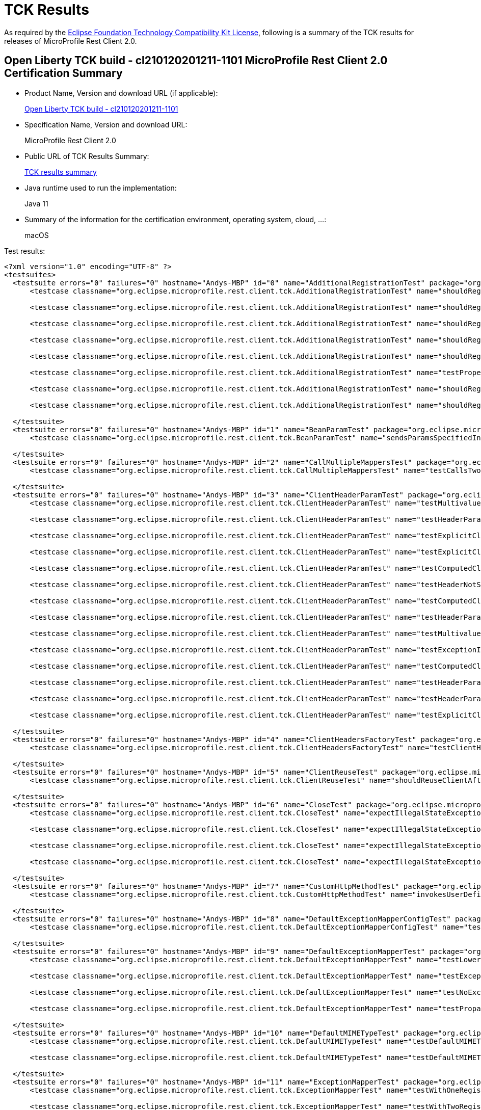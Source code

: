 :page-layout: certification 
= TCK Results

As required by the https://www.eclipse.org/legal/tck.php[Eclipse Foundation Technology Compatibility Kit License], following is a summary of the TCK results for releases of MicroProfile Rest Client 2.0.

== Open Liberty TCK build - cl210120201211-1101 MicroProfile Rest Client 2.0 Certification Summary

* Product Name, Version and download URL (if applicable):
+
https://public.dhe.ibm.com/ibmdl/export/pub/software/openliberty/runtime/tck/2020-12-11_1101/openliberty-all-21.0.0.1-cl210120201211-1101.zip[Open Liberty TCK build - cl210120201211-1101]

* Specification Name, Version and download URL:
+
MicroProfile Rest Client 2.0

* Public URL of TCK Results Summary:
+
link:TCKResults.html[TCK results summary]

* Java runtime used to run the implementation:
+
Java 11

* Summary of the information for the certification environment, operating system, cloud, ...:
+
macOS

Test results:

[source,xml]
----
<?xml version="1.0" encoding="UTF-8" ?>
<testsuites>
  <testsuite errors="0" failures="0" hostname="Andys-MBP" id="0" name="AdditionalRegistrationTest" package="org.eclipse.microprofile.rest.client.tck" tests="8" time="0.427" timestamp="11 Dec 2020 19:57:45 GMT">
      <testcase classname="org.eclipse.microprofile.rest.client.tck.AdditionalRegistrationTest" name="shouldRegisterAMultiTypedProviderInstance" time="0.016" />

      <testcase classname="org.eclipse.microprofile.rest.client.tck.AdditionalRegistrationTest" name="shouldRegisterInstanceWithPriority" time="0.017" />

      <testcase classname="org.eclipse.microprofile.rest.client.tck.AdditionalRegistrationTest" name="shouldRegisterAMultiTypedProviderClass" time="0.309" />

      <testcase classname="org.eclipse.microprofile.rest.client.tck.AdditionalRegistrationTest" name="shouldRegisterAMultiTypedProviderClassWithPriorities" time="0.017" />

      <testcase classname="org.eclipse.microprofile.rest.client.tck.AdditionalRegistrationTest" name="shouldRegisterInstance" time="0.017" />

      <testcase classname="org.eclipse.microprofile.rest.client.tck.AdditionalRegistrationTest" name="testPropertiesRegistered" time="0.016" />

      <testcase classname="org.eclipse.microprofile.rest.client.tck.AdditionalRegistrationTest" name="shouldRegisterProvidersWithPriority" time="0.019" />

      <testcase classname="org.eclipse.microprofile.rest.client.tck.AdditionalRegistrationTest" name="shouldRegisterAMultiTypedProviderInstanceWithPriorities" time="0.016" />

  </testsuite>
  <testsuite errors="0" failures="0" hostname="Andys-MBP" id="1" name="BeanParamTest" package="org.eclipse.microprofile.rest.client.tck" tests="1" time="1.270" timestamp="11 Dec 2020 19:57:45 GMT">
      <testcase classname="org.eclipse.microprofile.rest.client.tck.BeanParamTest" name="sendsParamsSpecifiedInBeanParam" time="1.270" />

  </testsuite>
  <testsuite errors="0" failures="0" hostname="Andys-MBP" id="2" name="CallMultipleMappersTest" package="org.eclipse.microprofile.rest.client.tck" tests="1" time="0.828" timestamp="11 Dec 2020 19:57:45 GMT">
      <testcase classname="org.eclipse.microprofile.rest.client.tck.CallMultipleMappersTest" name="testCallsTwoProvidersWithTwoRegisteredProvider" time="0.828" />

  </testsuite>
  <testsuite errors="0" failures="0" hostname="Andys-MBP" id="3" name="ClientHeaderParamTest" package="org.eclipse.microprofile.rest.client.tck" tests="14" time="1.674" timestamp="11 Dec 2020 19:57:45 GMT">
      <testcase classname="org.eclipse.microprofile.rest.client.tck.ClientHeaderParamTest" name="testMultivaluedHeaderSentWhenInvokingComputeMethodFromSeparateClass" time="0.046" />

      <testcase classname="org.eclipse.microprofile.rest.client.tck.ClientHeaderParamTest" name="testHeaderParamOverridesComputedClientHeaderParamOnInterface" time="0.048" />

      <testcase classname="org.eclipse.microprofile.rest.client.tck.ClientHeaderParamTest" name="testExplicitClientHeaderParamOnMethodOverridesClientHeaderParamOnInterface" time="0.049" />

      <testcase classname="org.eclipse.microprofile.rest.client.tck.ClientHeaderParamTest" name="testExplicitClientHeaderParamOnMethod" time="0.051" />

      <testcase classname="org.eclipse.microprofile.rest.client.tck.ClientHeaderParamTest" name="testComputedClientHeaderParamOnInterface" time="1.063" />

      <testcase classname="org.eclipse.microprofile.rest.client.tck.ClientHeaderParamTest" name="testHeaderNotSentWhenExceptionThrownAndRequiredIsFalse" time="0.032" />

      <testcase classname="org.eclipse.microprofile.rest.client.tck.ClientHeaderParamTest" name="testComputedClientHeaderParamOnMethodOverridesClientHeaderParamOnInterface" time="0.059" />

      <testcase classname="org.eclipse.microprofile.rest.client.tck.ClientHeaderParamTest" name="testHeaderParamOverridesExplicitClientHeaderParamOnMethod" time="0.046" />

      <testcase classname="org.eclipse.microprofile.rest.client.tck.ClientHeaderParamTest" name="testMultivaluedHeaderInterfaceExplicit" time="0.043" />

      <testcase classname="org.eclipse.microprofile.rest.client.tck.ClientHeaderParamTest" name="testExceptionInRequiredComputeMethodThrowsClientErrorException" time="0.028" />

      <testcase classname="org.eclipse.microprofile.rest.client.tck.ClientHeaderParamTest" name="testComputedClientHeaderParamOnMethod" time="0.059" />

      <testcase classname="org.eclipse.microprofile.rest.client.tck.ClientHeaderParamTest" name="testHeaderParamOverridesExplicitClientHeaderParamOnInterface" time="0.046" />

      <testcase classname="org.eclipse.microprofile.rest.client.tck.ClientHeaderParamTest" name="testHeaderParamOverridesComputedClientHeaderParamOnMethod" time="0.051" />

      <testcase classname="org.eclipse.microprofile.rest.client.tck.ClientHeaderParamTest" name="testExplicitClientHeaderParamOnInterface" time="0.053" />

  </testsuite>
  <testsuite errors="0" failures="0" hostname="Andys-MBP" id="4" name="ClientHeadersFactoryTest" package="org.eclipse.microprofile.rest.client.tck" tests="1" time="0.236" timestamp="11 Dec 2020 19:57:45 GMT">
      <testcase classname="org.eclipse.microprofile.rest.client.tck.ClientHeadersFactoryTest" name="testClientHeadersFactoryInvoked" time="0.236" />

  </testsuite>
  <testsuite errors="0" failures="0" hostname="Andys-MBP" id="5" name="ClientReuseTest" package="org.eclipse.microprofile.rest.client.tck" tests="1" time="1.235" timestamp="11 Dec 2020 19:57:45 GMT">
      <testcase classname="org.eclipse.microprofile.rest.client.tck.ClientReuseTest" name="shouldReuseClientAfterFailure" time="1.235" />

  </testsuite>
  <testsuite errors="0" failures="0" hostname="Andys-MBP" id="6" name="CloseTest" package="org.eclipse.microprofile.rest.client.tck" tests="4" time="0.368" timestamp="11 Dec 2020 19:57:45 GMT">
      <testcase classname="org.eclipse.microprofile.rest.client.tck.CloseTest" name="expectIllegalStateExceptionAfterAutoCloseableClose" time="0.302" />

      <testcase classname="org.eclipse.microprofile.rest.client.tck.CloseTest" name="expectIllegalStateExceptionAfterCloseOnInterfaceThatExtendsAutoCloseable" time="0.022" />

      <testcase classname="org.eclipse.microprofile.rest.client.tck.CloseTest" name="expectIllegalStateExceptionAfterCloseableClose" time="0.020" />

      <testcase classname="org.eclipse.microprofile.rest.client.tck.CloseTest" name="expectIllegalStateExceptionAfterCloseOnInterfaceThatExtendsCloseable" time="0.024" />

  </testsuite>
  <testsuite errors="0" failures="0" hostname="Andys-MBP" id="7" name="CustomHttpMethodTest" package="org.eclipse.microprofile.rest.client.tck" tests="1" time="0.233" timestamp="11 Dec 2020 19:57:45 GMT">
      <testcase classname="org.eclipse.microprofile.rest.client.tck.CustomHttpMethodTest" name="invokesUserDefinedHttpMethod" time="0.233" />

  </testsuite>
  <testsuite errors="0" failures="0" hostname="Andys-MBP" id="8" name="DefaultExceptionMapperConfigTest" package="org.eclipse.microprofile.rest.client.tck" tests="1" time="1.047" timestamp="11 Dec 2020 19:57:45 GMT">
      <testcase classname="org.eclipse.microprofile.rest.client.tck.DefaultExceptionMapperConfigTest" name="testNoExceptionThrownWhenDisabledDuringBuild" time="1.047" />

  </testsuite>
  <testsuite errors="0" failures="0" hostname="Andys-MBP" id="9" name="DefaultExceptionMapperTest" package="org.eclipse.microprofile.rest.client.tck" tests="4" time="0.957" timestamp="11 Dec 2020 19:57:45 GMT">
      <testcase classname="org.eclipse.microprofile.rest.client.tck.DefaultExceptionMapperTest" name="testLowerPriorityMapperTakesPrecedenceFromDefault" time="0.065" />

      <testcase classname="org.eclipse.microprofile.rest.client.tck.DefaultExceptionMapperTest" name="testExceptionThrownWhenPropertySetToFalse" time="0.804" />

      <testcase classname="org.eclipse.microprofile.rest.client.tck.DefaultExceptionMapperTest" name="testNoExceptionThrownWhenDisabledDuringBuild" time="0.047" />

      <testcase classname="org.eclipse.microprofile.rest.client.tck.DefaultExceptionMapperTest" name="testPropagationOfResponseDetailsFromDefaultMapper" time="0.041" />

  </testsuite>
  <testsuite errors="0" failures="0" hostname="Andys-MBP" id="10" name="DefaultMIMETypeTest" package="org.eclipse.microprofile.rest.client.tck" tests="2" time="0.284" timestamp="11 Dec 2020 19:57:45 GMT">
      <testcase classname="org.eclipse.microprofile.rest.client.tck.DefaultMIMETypeTest" name="testDefaultMIMETypeIsApplicationJson_Accept" time="0.269" />

      <testcase classname="org.eclipse.microprofile.rest.client.tck.DefaultMIMETypeTest" name="testDefaultMIMETypeIsApplicationJson_ContentType" time="0.015" />

  </testsuite>
  <testsuite errors="0" failures="0" hostname="Andys-MBP" id="11" name="ExceptionMapperTest" package="org.eclipse.microprofile.rest.client.tck" tests="2" time="0.917" timestamp="11 Dec 2020 19:57:45 GMT">
      <testcase classname="org.eclipse.microprofile.rest.client.tck.ExceptionMapperTest" name="testWithOneRegisteredProvider" time="0.866" />

      <testcase classname="org.eclipse.microprofile.rest.client.tck.ExceptionMapperTest" name="testWithTwoRegisteredProviders" time="0.051" />

  </testsuite>
  <testsuite errors="0" failures="0" hostname="Andys-MBP" id="12" name="FATSuite" package="org.eclipse.microprofile.rest.client.tck" skipped="0" tests="1" time="380.166" timestamp="2020-12-11T19:51:27">
      <properties>
          <property name="jms.2" value="17020" />

          <property name="jms.1" value="17010" />

          <property name="jms.0" value="7276" />

          <property name="env.java.compiler" value="j9jit29" />

          <property name="bvt.prop.IIOP.client" value="2811" />

          <property name="ldap.2.ssl.port" value="20636" />

          <property name="env.java.io.tmpdir" value="/var/folders/sb/brdr11md7nj8mfqnxlg6p02c0000gn/T/" />

          <property name="bvt.prop.security_2_HTTP_default.secure" value="8940" />

          <property name="com.ibm.oti.vm.bootstrap.library.path" value="/Users/andymc/jdks/java11openjdk-j9-11.0.8.10/jdk-11.0.8+10/Contents/Home/lib/compressedrefs:/Users/andymc/jdks/java11openjdk-j9-11.0.8.10/jdk-11.0.8+10/Contents/Home/lib" />

          <property name="fat.minimum.java.level" value="1.8" />

          <property name="env.TERM" value="xterm-256color" />

          <property name="bvt.prop.controller_2.https" value="9083" />

          <property name="testports.location" value="../../../../build.image/wlp/usr/servers/testports.properties" />

          <property name="env.com.ibm.util.extralibs.properties" value="" />

          <property name="ant.library.dir" value="/Users/andymc/bin/apache-ant-1.9.14/lib" />

          <property name="fattest.timeout" value="10800000" />

          <property name="http.0.ssl" value="8020" />

          <property name="ant.core.lib" value="/Users/andymc/bin/apache-ant-1.9.14/lib/ant.jar" />

          <property name="disable.ffdc.checking" value="${disable.ffdc.checking}" />

          <property name="batch.dispatcher_1_HTTP_default" value="8942" />

          <property name="user.dir" value="/Users/andymc/Downloads/tck_certification/blddir/open-liberty-master/dev/io.openliberty.microprofile.rest.client.2.0.internal_fat_tck/build/libs/autoFVT" />

          <property name="JMXREST_default" value="8880" />

          <property name="java.vm.version" value="openj9-0.21.0" />

          <property name="env.awt.toolkit" value="sun.lwawt.macosx.LWCToolkit" />

          <property name="portsxml.client.location" value="../../../../build.image/wlp/usr/clients/fatTestPorts.xml" />

          <property name="bvt.prop.jms.4.ssl" value="17540" />

          <property name="env.user.dir" value="/Users/andymc/Downloads/tck_certification/blddir/open-liberty-master/dev" />

          <property name="java.fullversion" value="11.0.8+10&#xa;JRE 11 Mac OS X amd64-64-Bit Compressed References 20200715_677 (JIT enabled, AOT enabled)&#xa;OpenJ9   - 34cf4c075&#xa;OMR      - 113e54219&#xa;JCL      - 95bb504fbb based on jdk-11.0.8+10" />

          <property name="ibm.system.encoding" value="UTF-8" />

          <property name="ant.file.type.standard.properties" value="file" />

          <property name="bvt.prop.IIOP.tertiary.secure" value="2830" />

          <property name="bvt.prop.security_3_HTTP_default" value="8950" />

          <property name="jms.5.ssl" value="17550" />

          <property name="env.java.vm.vendor" value="Eclipse OpenJ9" />

          <property name="controller_5.https" value="9089" />

          <property name="env.fat.test.really.use.local.ldap" value="false" />

          <property name="member_4.https" value="8087" />

          <property name="env.com.ibm.jsse2.overrideDefaultTLS" value="true" />

          <property name="imap_port" value="6663" />

          <property name="java.vm.specification.name" value="Java Virtual Machine Specification" />

          <property name="ant.file.Test.Build" value="/Users/andymc/Downloads/tck_certification/blddir/open-liberty-master/dev/io.openliberty.microprofile.rest.client.2.0.internal_fat_tck/build/libs/autoFVT/TestBuild.xml" />

          <property name="bvt.prop.IIOP.secondary" value="2819" />

          <property name="bvt.prop.IIOP.tertiary" value="2829" />

          <property name="os.name" value="Mac OS X" />

          <property name="server.origin" value="${server.origin}" />

          <property name="env.com.ibm.system.agent.path" value="/Users/andymc/jdks/java11openjdk-j9-11.0.8.10/jdk-11.0.8+10/Contents/Home/lib" />

          <property name="bvt.prop.jms.3.ssl" value="17530" />

          <property name="bvt.prop.batch.dispatcher_2_HTTP_default.secure" value="8951" />

          <property name="HTTP_default.secure" value="8020" />

          <property name="dir.log.xml" value="/Users/andymc/Downloads/tck_certification/blddir/open-liberty-master/dev/io.openliberty.microprofile.rest.client.2.0.internal_fat_tck/build/libs/autoFVT/results/junit" />

          <property name="controller_3.http" value="9084" />

          <property name="bvt.prop.security_5_HTTP_default.secure" value="8980" />

          <property name="java.util.logging.config.file" value="/Users/andymc/Downloads/tck_certification/blddir/open-liberty-master/dev/io.openliberty.microprofile.rest.client.2.0.internal_fat_tck/build/libs/autoFVT/results/logging.properties" />

          <property name="simplicity.preferJIIWSWsAdmin" value="false" />

          <property name="dir.log.tmp" value="/Users/andymc/Downloads/tck_certification/blddir/open-liberty-master/dev/io.openliberty.microprofile.rest.client.2.0.internal_fat_tck/build/libs/autoFVT/results/tmp" />

          <property name="env.XPC_FLAGS" value="0x0" />

          <property name="com.ibm.oti.shared.enabled" value="false" />

          <property name="jms.4.ssl" value="17540" />

          <property name="java.vendor.url.bug" value="https://github.com/AdoptOpenJDK/openjdk-support/issues" />

          <property name="dir.build.classes" value="/Users/andymc/Downloads/tck_certification/blddir/open-liberty-master/dev/io.openliberty.microprofile.rest.client.2.0.internal_fat_tck/build/libs/autoFVT/build/classes" />

          <property name="bvt.prop.controller_2.replica" value="10011" />

          <property name="user.name" value="andymc" />

          <property name="os.arch" value="x86_64" />

          <property name="bvt.prop.controller_5.http" value="9088" />

          <property name="batch.dispatcher_1_HTTP_default.secure" value="8950" />

          <property name="os.encoding" value="UTF-8" />

          <property name="localhost.JavaHome" value="/Users/andymc/jdks/java11openjdk-j9-11.0.8.10/jdk-11.0.8+10/Contents/Home" />

          <property name="sun.java.command" value="org.apache.tools.ant.taskdefs.optional.junit.JUnitTestRunner org.eclipse.microprofile.rest.client.tck.FATSuite skipNonTests=false filtertrace=true haltOnError=false haltOnFailure=false formatter=org.apache.tools.ant.taskdefs.optional.junit.SummaryJUnitResultFormatter showoutput=false outputtoformatters=true logfailedtests=true threadid=0 logtestlistenerevents=false formatter=org.apache.tools.ant.taskdefs.optional.junit.XMLJUnitResultFormatter,/Users/andymc/Downloads/tck_certification/blddir/open-liberty-master/dev/io.openliberty.microprofile.rest.client.2.0.internal_fat_tck/build/libs/autoFVT/results/junit/TEST-org.eclipse.microprofile.rest.client.tck.FATSuite.xml crashfile=/Users/andymc/Downloads/tck_certification/blddir/open-liberty-master/dev/io.openliberty.microprofile.rest.client.2.0.internal_fat_tck/build/libs/autoFVT/junitvmwatcher4541007324219509588.properties propsfile=/Users/andymc/Downloads/tck_certification/blddir/open-liberty-master/dev/io.openliberty.microprofile.rest.client.2.0.internal_fat_tck/build/libs/autoFVT/junit16150500382335260467.properties" />

          <property name="env.USER" value="andymc" />

          <property name="pop3_port" value="3110" />

          <property name="env.MAVEN_OPTS" value="-Xmx512M -XX:MaxPermSize=128M" />

          <property name="dir.src.java" value="/Users/andymc/Downloads/tck_certification/blddir/open-liberty-master/dev/io.openliberty.microprofile.rest.client.2.0.internal_fat_tck/build/libs/autoFVT/src/java" />

          <property name="env.LOGNAME" value="andymc" />

          <property name="isPersonalBuild" value="false" />

          <property name="env.org.gradle.internal.repository.initial.backoff" value="125" />

          <property name="bvt.prop.member_6.http" value="8090" />

          <property name="env.java.home" value="/Users/andymc/jdks/java11openjdk-j9-11.0.8.10/jdk-11.0.8+10/Contents/Home" />

          <property name="member_3.https" value="8085" />

          <property name="user.country" value="US" />

          <property name="env.line.separator" value="&#xa;" />

          <property name="IIOP.tertiary" value="2829" />

          <property name="filesToFind" value="FATSuiteLite.class;FATSuite.class;FATTest.class" />

          <property name="bvt.prop.jms.2.ssl" value="17520" />

          <property name="security_2_HTTP_default" value="8930" />

          <property name="dir.build" value="/Users/andymc/Downloads/tck_certification/blddir/open-liberty-master/dev/io.openliberty.microprofile.rest.client.2.0.internal_fat_tck/build/libs/autoFVT/build" />

          <property name="bvt.prop.member_6.https" value="8091" />

          <property name="IIOP.client" value="2811" />

          <property name="bvt.prop.UDPTest" value="18004" />

          <property name="jms.3.ssl" value="17530" />

          <property name="build.tmp.dir" value="/Users/andymc/Downloads/tck_certification/blddir/open-liberty-master/dev/io.openliberty.microprofile.rest.client.2.0.internal_fat_tck/build/libs/autoFVT/build/tmp" />

          <property name="bvt.prop.HTTP_secondary" value="8030" />

          <property name="dir.build.tmp" value="/Users/andymc/Downloads/tck_certification/blddir/open-liberty-master/dev/io.openliberty.microprofile.rest.client.2.0.internal_fat_tck/build/libs/autoFVT/build/tmp" />

          <property name="liberty.location" value="../../../../build.image/wlp" />

          <property name="bvt.prop.member_2.https" value="8083" />

          <property name="fileFFDC" value="ignoredFFDCs.xml" />

          <property name="dir.component.root" value="/Users/andymc/Downloads/tck_certification/blddir/open-liberty-master/dev/io.openliberty.microprofile.rest.client.2.0.internal_fat_tck/build/libs/autoFVT" />

          <property name="java.vm.specification.version" value="11" />

          <property name="env.APP_ICON_36951" value="/Users/andymc/Downloads/tck_certification/blddir/open-liberty-master/dev/media/gradle.icns" />

          <property name="bvt.prop.SSL_bvt" value="18005" />

          <property name="UDPTest" value="18004" />

          <property name="env.SHLVL" value="1" />

          <property name="test.coverage" value="${test.coverage}" />

          <property name="java.vendor" value="AdoptOpenJDK" />

          <property name="certpath.linuxlikepath" value="/Users/andymc/Downloads/tck_certification/blddir/open-liberty-master/dev/io.openliberty.microprofile.rest.client.2.0.internal_fat_tck/build/libs/autoFVT/apacheds-2.0.0-M15/instances/liberty.ks" />

          <property name="member_6.http" value="8090" />

          <property name="bvt.prop.jms.1.ssl" value="17510" />

          <property name="file.separator" value="/" />

          <property name="env.java.vendor.version" value="AdoptOpenJDK" />

          <property name="env.LIBERTY_DEV_ROOT" value="/Users/andymc/dev/libertyGit" />

          <property name="controller_2.http" value="9082" />

          <property name="member_6.https" value="8091" />

          <property name="IIOP.secure" value="2810" />

          <property name="env.java.vm.name" value="Eclipse OpenJ9 VM" />

          <property name="user.variant" value="" />

          <property name="jms.2.ssl" value="17520" />

          <property name="env.com.ibm.cpu.endian" value="little" />

          <property name="mockservice.http" value="9111" />

          <property name="sun.java.launcher" value="SUN_STANDARD" />

          <property name="controller_5.replica" value="10014" />

          <property name="env.com.ibm.jcl.checkClassPath" value="" />

          <property name="osgi.console" value="5678" />

          <property name="bvt.prop.controller_4.replica" value="10013" />

          <property name="bvt.prop.controller_4.http" value="9086" />

          <property name="ant.file.type.standard.launch.tasks" value="file" />

          <property name="SSL_bvt" value="18005" />

          <property name="ant.home" value="/Users/andymc/bin/apache-ant-1.9.14" />

          <property name="security_3_HTTP_default.secure" value="8960" />

          <property name="commonxml.client.location" value="../../../../build.image/wlp/usr/clients/fatTestCommon.xml" />

          <property name="apache.ds.home" value="/Users/andymc/Downloads/tck_certification/blddir/open-liberty-master/dev/io.openliberty.microprofile.rest.client.2.0.internal_fat_tck/build/libs/autoFVT/apacheds-2.0.0-M15" />

          <property name="controller_1.replica" value="10010" />

          <property name="ant.java.version" value="11" />

          <property name="java.library.path" value="/Users/andymc/jdks/java11openjdk-j9-11.0.8.10/jdk-11.0.8+10/Contents/Home/lib/compressedrefs:/Users/andymc/jdks/java11openjdk-j9-11.0.8.10/jdk-11.0.8+10/Contents/Home/lib:/usr/lib" />

          <property name="exec.data.file" value="/Users/andymc/Downloads/tck_certification/blddir/open-liberty-master/dev/io.openliberty.microprofile.rest.client.2.0.internal_fat_tck/build/libs/autoFVT/results/coverage/jacoco.exec" />

          <property name="bvt.prop.imap_port" value="6663" />

          <property name="dir.src.jars" value="/Users/andymc/Downloads/tck_certification/blddir/open-liberty-master/dev/io.openliberty.microprofile.rest.client.2.0.internal_fat_tck/build/libs/autoFVT/src/jars" />

          <property name="bvt.prop.member_5.https" value="8089" />

          <property name="DSTAMP" value="20201211" />

          <property name="sun.arch.data.model" value="64" />

          <property name="basedir" value="/Users/andymc/Downloads/tck_certification/blddir/open-liberty-master/dev/io.openliberty.microprofile.rest.client.2.0.internal_fat_tck/build/libs/autoFVT" />

          <property name="jdk.extensions.version" value="11.0.8.0" />

          <property name="bvt.prop.security_1_HTTP_default.secure" value="8920" />

          <property name="bvt.prop.jms" value="7276" />

          <property name="env.java.specification.name" value="Java Platform API Specification" />

          <property name="bvt.prop.member_5.http" value="8088" />

          <property name="env.PATH" value="/Users/andymc/.pyenv/shims:/Users/andymc/jdks/java11openjdk-j9-11.0.8.10/jdk-11.0.8+10/Contents/Home/bin:/Users/andymc/bin/apache-ant-1.9.14/bin:/Users/andymc/bin/apache-maven-3.6.3/bin:/Users/andymc/bin:/usr/local/bin:/usr/bin:/bin:/usr/sbin:/sbin:/Applications/MacVim.app/Contents/bin/" />

          <property name="path.separator" value=":" />

          <property name="env.sun.java.launcher" value="SUN_STANDARD" />

          <property name="bvt.prop.jms.0.ssl" value="7286" />

          <property name="env.TERM_PROGRAM" value="Apple_Terminal" />

          <property name="sun.io.unicode.encoding" value="UnicodeLittle" />

          <property name="suitedef" value="fullregression" />

          <property name="TSTAMP" value="1351" />

          <property name="member.alternateElectionPort" value="40572" />

          <property name="com.ibm.ws.classloading.tcclLockWaitTimeMillis" value="120000" />

          <property name="ascii.file.encoding" value="ISO8859_1" />

          <property name="dir.src.tags" value="/Users/andymc/Downloads/tck_certification/blddir/open-liberty-master/dev/io.openliberty.microprofile.rest.client.2.0.internal_fat_tck/build/libs/autoFVT/src/tags" />

          <property name="user.language" value="en" />

          <property name="env.java.library.path" value="/Users/andymc/jdks/java11openjdk-j9-11.0.8.10/jdk-11.0.8+10/Contents/Home/lib/compressedrefs:/Users/andymc/jdks/java11openjdk-j9-11.0.8.10/jdk-11.0.8+10/Contents/Home/lib:/usr/lib" />

          <property name="simplicity.webSphereOperationsProvider" value="WSADMIN" />

          <property name="jms.1.ssl" value="17510" />

          <property name="env.java.specification.version" value="11" />

          <property name="HTTP_default" value="8010" />

          <property name="bvt.prop.security_2_HTTP_default" value="8930" />

          <property name="logging.break.small" value="-----------------------------------------" />

          <property name="ant.project.invoked-targets" value="execute" />

          <property name="testports.properties" value="testports.properties" />

          <property name="com.ibm.vm.bitmode" value="64" />

          <property name="bvt.prop.batch.dispatcher_2_HTTP_default" value="8943" />

          <property name="framework.debug.embed.jvmarg1" value="-Dignore=ignore" />

          <property name="dir.src.wars" value="/Users/andymc/Downloads/tck_certification/blddir/open-liberty-master/dev/io.openliberty.microprofile.rest.client.2.0.internal_fat_tck/build/libs/autoFVT/src/wars" />

          <property name="dir.test.current.directory" value="/Users/andymc/Downloads/tck_certification/blddir/open-liberty-master/dev/io.openliberty.microprofile.rest.client.2.0.internal_fat_tck/build/libs/autoFVT" />

          <property name="dir.ws" value="/Users/andymc/Downloads/tck_certification/blddir/open-liberty-master/dev/io.openliberty.microprofile.rest.client.2.0.internal_fat_tck/build" />

          <property name="bvt.prop.IIOP.secure" value="2810" />

          <property name="bvt.prop.pop3_port" value="3110" />

          <property name="test.run.on.mac.jvmarg1" value="-Dignore=ignore" />

          <property name="jacocoant.file" value="/Users/andymc/Downloads/tck_certification/blddir/open-liberty-master/dev/io.openliberty.microprofile.rest.client.2.0.internal_fat_tck/build/libs/autoFVT/${junit_jar}/jacoco-0.7.6.201602180812/lib/jacocoant.jar" />

          <property name="java.class.version" value="55.0" />

          <property name="delete.run.fats" value="${delete.run.fats}" />

          <property name="simplicityConfigProps" value="/Users/andymc/Downloads/tck_certification/blddir/open-liberty-master/dev/io.openliberty.microprofile.rest.client.2.0.internal_fat_tck/build/libs/autoFVT/simplicity.properties" />

          <property name="env.java.version" value="11.0.8" />

          <property name="javaagent.for.jacoco" value="-javaagent:/Users/andymc/Downloads/tck_certification/blddir/open-liberty-master/dev/io.openliberty.microprofile.rest.client.2.0.internal_fat_tck/build/libs/autoFVT/${junit_jar}/jacoco-0.7.6.201602180812/lib/jacocoagent.jar=destfile=/Users/andymc/Downloads/tck_certification/blddir/open-liberty-master/dev/io.openliberty.microprofile.rest.client.2.0.internal_fat_tck/build/libs/autoFVT/results/coverage/jacoco.exec" />

          <property name="simplicity.useTopologyCaching" value="false" />

          <property name="HTTP_secondary.secure" value="8040" />

          <property name="env.user.home" value="/Users/andymc" />

          <property name="member_5.http" value="8088" />

          <property name="controller_1.https" value="9081" />

          <property name="batch.endpoint_2_HTTP_default.secure" value="8953" />

          <property name="env.file.separator" value="/" />

          <property name="file.encoding.pkg" value="sun.io" />

          <property name="sun.cpu.endian" value="little" />

          <property name="enable.server.log.validation" value="false" />

          <property name="bvt.prop.batch.endpoint_2_HTTP_default.secure" value="8953" />

          <property name="env.java.class.path" value="/Users/andymc/.gradle/wrapper/dists/gradle-6.4-bin/aj6cyggqps6mdbpl6cfppfwqk/gradle-6.4/lib/gradle-launcher-6.4.jar" />

          <property name="bvt.prop.batch.endpoint_2_HTTP_default" value="8945" />

          <property name="env.file.encoding" value="UTF-8" />

          <property name="env.java.runtime.version" value="11.0.8+10" />

          <property name="simplicity.jiiwsPort" value="1982" />

          <property name="controller_1.http" value="9080" />

          <property name="bvt.prop.controller_5.https" value="9089" />

          <property name="jms.0.ssl" value="7286" />

          <property name="bvt.prop.batch.dispatcher_1_HTTP_default.secure" value="8950" />

          <property name="dir.build.lib" value="/Users/andymc/Downloads/tck_certification/blddir/open-liberty-master/dev/io.openliberty.microprofile.rest.client.2.0.internal_fat_tck/build/libs/autoFVT/build/lib" />

          <property name="env.SHELL" value="/bin/bash" />

          <property name="bvt.prop.controller_1.https" value="9081" />

          <property name="bvt.prop.controller_3.http" value="9084" />

          <property name="certpath" value="/Users/andymc/Downloads/tck_certification/blddir/open-liberty-master/dev/io.openliberty.microprofile.rest.client.2.0.internal_fat_tck/build/libs/autoFVT/apacheds-2.0.0-M15/instances/liberty.ks" />

          <property name="dir.src.golden.files" value="/Users/andymc/Downloads/tck_certification/blddir/open-liberty-master/dev/io.openliberty.microprofile.rest.client.2.0.internal_fat_tck/build/libs/autoFVT/src/goldenFiles" />

          <property name="today.day" value="Friday" />

          <property name="java.home" value="/Users/andymc/jdks/java11openjdk-j9-11.0.8.10/jdk-11.0.8+10/Contents/Home" />

          <property name="bvt.prop.IIOP" value="2809" />

          <property name="bootstrapping.properties" value="/Users/andymc/Downloads/tck_certification/blddir/open-liberty-master/dev/io.openliberty.microprofile.rest.client.2.0.internal_fat_tck/build/libs/autoFVT/bootstrapping.properties" />

          <property name="ldap.1.ssl.port" value="10636" />

          <property name="controller_3.replica" value="10012" />

          <property name="env.file.encoding.pkg" value="sun.io" />

          <property name="ant.project.default-target" value="execute" />

          <property name="env.java.vm.info" value="JRE 11 Mac OS X amd64-64-Bit Compressed References 20200715_677 (JIT enabled, AOT enabled)&#xa;OpenJ9   - 34cf4c075&#xa;OMR      - 113e54219&#xa;JCL      - 95bb504fbb based on jdk-11.0.8+10" />

          <property name="bvt.prop.httpFAT_4" value="19030" />

          <property name="batch.endpoint_2_HTTP_default" value="8945" />

          <property name="bvt.prop.httpFAT_3" value="18443" />

          <property name="bvt.prop.member_4.http" value="8086" />

          <property name="bvt.prop.httpFAT_2" value="18082" />

          <property name="bvt.prop.httpFAT_1" value="18080" />

          <property name="env.sun.jnu.encoding" value="UTF-8" />

          <property name="zip.autoFVT" value="autoFVT.zip" />

          <property name="IIOP.secondary" value="2819" />

          <property name="dir.build.jars" value="/Users/andymc/Downloads/tck_certification/blddir/open-liberty-master/dev/io.openliberty.microprofile.rest.client.2.0.internal_fat_tck/build/libs/autoFVT/build/lib" />

          <property name="micro.version" value="48" />

          <property name="bvt.prop.security_4_HTTP_default" value="8970" />

          <property name="env.jdk.extensions.name" value="Extensions for OpenJDK for Eclipse OpenJ9" />

          <property name="env.java.awt.printerjob" value="sun.lwawt.macosx.CPrinterJob" />

          <property name="controller_4.https" value="9087" />

          <property name="env.ibm.signalhandling.rs" value="false" />

          <property name="bvt.prop.mockservice.http" value="9111" />

          <property name="com.ibm.oti.configuration" value="scar" />

          <property name="env.LaunchInstanceID" value="C17041E2-C387-48BB-90C0-6D4F668832F3" />

          <property name="java.protocol.handler.pkgs" value="sun.net.www.protocol|com.sun.net.ssl.internal.www.protocol" />

          <property name="env.sun.java.command" value="org.gradle.launcher.daemon.bootstrap.GradleDaemon 6.4" />

          <property name="dir.log.html" value="/Users/andymc/Downloads/tck_certification/blddir/open-liberty-master/dev/io.openliberty.microprofile.rest.client.2.0.internal_fat_tck/build/libs/autoFVT/results/junit.html" />

          <property name="env.java.awt.graphicsenv" value="sun.awt.CGraphicsEnvironment" />

          <property name="jacocoagent.file" value="/Users/andymc/Downloads/tck_certification/blddir/open-liberty-master/dev/io.openliberty.microprofile.rest.client.2.0.internal_fat_tck/build/libs/autoFVT/${junit_jar}/jacoco-0.7.6.201602180812/lib/jacocoagent.jar" />

          <property name="env.os.encoding" value="UTF-8" />

          <property name="dir.src.ears" value="/Users/andymc/Downloads/tck_certification/blddir/open-liberty-master/dev/io.openliberty.microprofile.rest.client.2.0.internal_fat_tck/build/libs/autoFVT/src/ears" />

          <property name="simplicity.properties" value="/Users/andymc/Downloads/tck_certification/blddir/open-liberty-master/dev/io.openliberty.microprofile.rest.client.2.0.internal_fat_tck/build/libs/autoFVT/simplicity.properties" />

          <property name="IIOP.secondary.secure" value="2820" />

          <property name="ldap.3.port" value="30389" />

          <property name="env.SSH_AUTH_SOCK" value="/private/tmp/com.apple.launchd.6QyBqX3fyS/Listeners" />

          <property name="bvt.prop.controller_4.https" value="9087" />

          <property name="local.properties" value="/Users/andymc/Downloads/tck_certification/blddir/open-liberty-master/dev/io.openliberty.microprofile.rest.client.2.0.internal_fat_tck/build/libs/autoFVT/local.properties" />

          <property name="env.XPC_SERVICE_NAME" value="0" />

          <property name="env.ibm.signalhandling.sigchain" value="true" />

          <property name="local.java" value="../../../../fattest.simplicity" />

          <property name="common.xml" value="fatTestCommon.xml" />

          <property name="bvt.prop.smtp_port" value="3025" />

          <property name="ant.file" value="/Users/andymc/Downloads/tck_certification/blddir/open-liberty-master/dev/io.openliberty.microprofile.rest.client.2.0.internal_fat_tck/build/libs/autoFVT/TestBuild.xml" />

          <property name="ibm.signalhandling.rs" value="false" />

          <property name="env.java.vm.specification.vendor" value="Oracle Corporation" />

          <property name="env.sun.cpu.endian" value="little" />

          <property name="env.SECURITYSESSIONID" value="186a8" />

          <property name="nd.virtualHostName" value="default_host" />

          <property name="member_4.http" value="8086" />

          <property name="dir.build.wars" value="/Users/andymc/Downloads/tck_certification/blddir/open-liberty-master/dev/io.openliberty.microprofile.rest.client.2.0.internal_fat_tck/build/libs/autoFVT/build/wars" />

          <property name="env.sun.boot.library.path" value="/Users/andymc/jdks/java11openjdk-j9-11.0.8.10/jdk-11.0.8+10/Contents/Home/lib/compressedrefs:/Users/andymc/jdks/java11openjdk-j9-11.0.8.10/jdk-11.0.8+10/Contents/Home/lib" />

          <property name="liberty.server.dir" value="/Users/andymc/Downloads/tck_certification/blddir/open-liberty-master/dev/io.openliberty.microprofile.rest.client.2.0.internal_fat_tck/build/libs/autoFVT/../image/output/${install.name}/usr/servers" />

          <property name="httpFAT_4" value="19030" />

          <property name="httpFAT_3" value="18443" />

          <property name="httpFAT_2" value="18082" />

          <property name="httpFAT_1" value="18080" />

          <property name="install.location" value="/Users/andymc/Downloads/tck_certification/blddir/open-liberty-master/dev/io.openliberty.microprofile.rest.client.2.0.internal_fat_tck/build/libs/autoFVT/" />

          <property name="console.log" value="console.${buildLabel}.log" />

          <property name="java.vm.specification.vendor" value="Oracle Corporation" />

          <property name="bvt.prop.member.alternateElectionPort" value="40572" />

          <property name="env.java.vm.version" value="openj9-0.21.0" />

          <property name="dir.src.jython" value="/Users/andymc/Downloads/tck_certification/blddir/open-liberty-master/dev/io.openliberty.microprofile.rest.client.2.0.internal_fat_tck/build/libs/autoFVT/src/jython" />

          <property name="bvt.prop.controller_3.replica" value="10012" />

          <property name="java.vm.name" value="Eclipse OpenJ9 VM" />

          <property name="env.org.gradle.appname" value="gradlew" />

          <property name="bvt.prop.controller_2.http" value="9082" />

          <property name="java.io.tmpdir" value="/Users/andymc/Downloads/tck_certification/blddir/open-liberty-master/dev/io.openliberty.microprofile.rest.client.2.0.internal_fat_tck/build/libs/autoFVT/build/tmp" />

          <property name="java.vendor.url" value="https://adoptopenjdk.net/" />

          <property name="is.zos.platform" value="false" />

          <property name="ldap.3.ssl.port" value="30636" />

          <property name="HTTP_secondary" value="8030" />

          <property name="ibm.signalhandling.sigint" value="true" />

          <property name="javadoc.overview" value="/Users/andymc/Downloads/tck_certification/blddir/open-liberty-master/dev/io.openliberty.microprofile.rest.client.2.0.internal_fat_tck/build/libs/autoFVT/doc/overview.html" />

          <property name="java.compiler" value="j9jit29" />

          <property name="simplicity.jiiwsInactivityTimeout" value="600000" />

          <property name="member_2.https" value="8083" />

          <property name="security_2_HTTP_default.secure" value="8940" />

          <property name="sun.boot.library.path" value="/Users/andymc/jdks/java11openjdk-j9-11.0.8.10/jdk-11.0.8+10/Contents/Home/lib/compressedrefs:/Users/andymc/jdks/java11openjdk-j9-11.0.8.10/jdk-11.0.8+10/Contents/Home/lib" />

          <property name="bvt.prop.jms.ssl" value="7286" />

          <property name="libertyInstallPath" value="../../../../build.image/wlp" />

          <property name="env.java.vm.specification.version" value="11" />

          <property name="server.debug.sysprop.value" value="false" />

          <property name="java.vendor.version" value="AdoptOpenJDK" />

          <property name="bvt.prop.member_3.http" value="8084" />

          <property name="bvt.prop.HTTP_default.secure" value="8020" />

          <property name="env.jdk.extensions.version" value="11.0.8.0" />

          <property name="framework.debug.jvmarg2" value="-Dignore=ignore" />

          <property name="env.java.vendor" value="AdoptOpenJDK" />

          <property name="framework.debug.jvmarg1" value="-Dignore=ignore" />

          <property name="dir.src.staticFiles" value="/Users/andymc/Downloads/tck_certification/blddir/open-liberty-master/dev/io.openliberty.microprofile.rest.client.2.0.internal_fat_tck/build/libs/autoFVT/src/staticFiles" />

          <property name="ant.file.standard.properties" value="/Users/andymc/Downloads/tck_certification/blddir/open-liberty-master/dev/io.openliberty.microprofile.rest.client.2.0.internal_fat_tck/build/libs/autoFVT/src/ant/properties.xml" />

          <property name="security_4_HTTP_default" value="8970" />

          <property name="debugging.port" value="false" />

          <property name="smtp_port" value="3025" />

          <property name="java.runtime.name" value="OpenJDK Runtime Environment" />

          <property name="ant.project.name" value="Test.Build" />

          <property name="fat.on.mac" value="false" />

          <property name="is.java9" value="true" />

          <property name="bvt.prop.member_1.https" value="8081" />

          <property name="testinfo.properties" value="/Users/andymc/Downloads/tck_certification/blddir/open-liberty-master/dev/io.openliberty.microprofile.rest.client.2.0.internal_fat_tck/build/libs/autoFVT/build/testinfo.properties" />

          <property name="env.LIBERTY_OL_DEV" value="/Users/andymc/dev/libertyGit/open-liberty/dev" />

          <property name="is.running.automated.build" value="${is.running.automated.build}" />

          <property name="jms" value="7276" />

          <property name="jms.ssl" value="7286" />

          <property name="IIOP.tertiary.secure" value="2830" />

          <property name="bvt.prop.security_1_HTTP_default" value="8910" />

          <property name="ibm.signalhandling.sigchain" value="true" />

          <property name="osgiConsolePort" value="5678" />

          <property name="user.home" value="/Users/andymc" />

          <property name="env.JAVA_HOME" value="/Users/andymc/jdks/java11openjdk-j9-11.0.8.10/jdk-11.0.8+10/Contents/Home" />

          <property name="bvt.prop.batch.dispatcher_1_HTTP_default" value="8942" />

          <property name="dir.code" value="/Users/andymc/Downloads/tck_certification/blddir/open-liberty-master/dev/io.openliberty.microprofile.rest.client.2.0.internal_fat_tck/build/libs" />

          <property name="ldap.2.port" value="20389" />

          <property name="ant.file.type.Test.Build" value="file" />

          <property name="env.LAOS_ROOT" value="/Users/andymc/dev/libertyGit/open-liberty" />

          <property name="env.java.runtime.name" value="OpenJDK Runtime Environment" />

          <property name="java.specification.name" value="Java Platform API Specification" />

          <property name="shared.resources" value="../../../../build.sharedResources/lib" />

          <property name="test.bucket.class" value="org.eclipse.microprofile.rest.client.tck.FATSuite" />

          <property name="member_5.https" value="8089" />

          <property name="dir.src.tlds" value="/Users/andymc/Downloads/tck_certification/blddir/open-liberty-master/dev/io.openliberty.microprofile.rest.client.2.0.internal_fat_tck/build/libs/autoFVT/src/tlds" />

          <property name="dir.build.ears" value="/Users/andymc/Downloads/tck_certification/blddir/open-liberty-master/dev/io.openliberty.microprofile.rest.client.2.0.internal_fat_tck/build/libs/autoFVT/build/ears" />

          <property name="java.specification.vendor" value="Oracle Corporation" />

          <property name="member_3.http" value="8084" />

          <property name="java.version" value="11.0.8" />

          <property name="env.java.vm.specification.name" value="Java Virtual Machine Specification" />

          <property name="env.org.gradle.internal.http.connectionTimeout" value="180000" />

          <property name="logging.break.error" value="******************************************************************" />

          <property name="member_1.https" value="8081" />

          <property name="bvt.prop.batch.endpoint_1_HTTP_default" value="8944" />

          <property name="env.java.fullversion" value="11.0.8+10&#xa;JRE 11 Mac OS X amd64-64-Bit Compressed References 20200715_677 (JIT enabled, AOT enabled)&#xa;OpenJ9   - 34cf4c075&#xa;OMR      - 113e54219&#xa;JCL      - 95bb504fbb based on jdk-11.0.8+10" />

          <property name="security_5_HTTP_default.secure" value="8980" />

          <property name="batch.endpoint_1_HTTP_default.secure" value="8952" />

          <property name="bvt.prop.batch.endpoint_1_HTTP_default.secure" value="8952" />

          <property name="bvt.prop.fileFFDC" value="ignoredFFDCs.xml" />

          <property name="bvt.prop.controller_5.replica" value="10014" />

          <property name="http.1" value="8030" />

          <property name="commonxml.location" value="../../../../build.image/wlp/usr/servers/fatTestCommon.xml" />

          <property name="http.0" value="8010" />

          <property name="bvt.prop.member_4.https" value="8087" />

          <property name="env.com.ibm.oti.configuration" value="scar" />

          <property name="fat.test.localrun" value="true" />

          <property name="bvt.prop.controller_1.http" value="9080" />

          <property name="controller_2.replica" value="10011" />

          <property name="env.ibm.system.encoding" value="UTF-8" />

          <property name="bvt.prop.controller_1.replica" value="10010" />

          <property name="bvt.prop.security_3_HTTP_default.secure" value="8960" />

          <property name="env.com.ibm.oti.shared.enabled" value="false" />

          <property name="dir.log" value="/Users/andymc/Downloads/tck_certification/blddir/open-liberty-master/dev/io.openliberty.microprofile.rest.client.2.0.internal_fat_tck/build/libs/autoFVT/results" />

          <property name="bvt.prop.IIOP.secondary.secure" value="2820" />

          <property name="zip.backup" value="backup.zip" />

          <property name="java.version.date" value="2020-07-14" />

          <property name="env.PWD" value="/Users/andymc/Downloads/tck_certification/blddir/open-liberty-master/dev/io.openliberty.microprofile.rest.client.2.0.internal_fat_tck" />

          <property name="line.separator" value="&#xa;" />

          <property name="bvt.prop.member_2.http" value="8082" />

          <property name="env.TMPDIR" value="/var/folders/sb/brdr11md7nj8mfqnxlg6p02c0000gn/T/" />

          <property name="batch.endpoint_1_HTTP_default" value="8944" />

          <property name="java.specification.version" value="11" />

          <property name="java.vm.info" value="JRE 11 Mac OS X amd64-64-Bit Compressed References 20200715_677 (JIT enabled, AOT enabled)&#xa;OpenJ9   - 34cf4c075&#xa;OMR      - 113e54219&#xa;JCL      - 95bb504fbb based on jdk-11.0.8+10" />

          <property name="env.TERM_PROGRAM_VERSION" value="433" />

          <property name="batch.dispatcher_2_HTTP_default" value="8943" />

          <property name="com.ibm.oti.vm.library.version" value="29" />

          <property name="env.fat.test.localrun" value="true" />

          <property name="env.user.language" value="en" />

          <property name="env.path.separator" value=":" />

          <property name="dir.doc" value="/Users/andymc/Downloads/tck_certification/blddir/open-liberty-master/dev/io.openliberty.microprofile.rest.client.2.0.internal_fat_tck/build/libs/autoFVT/doc" />

          <property name="ports.xml" value="fatTestPorts.xml" />

          <property name="bvt.prop.jms.8.ssl" value="17580" />

          <property name="env.JAVA_MAIN_CLASS_36951" value="org.gradle.wrapper.GradleWrapperMain" />

          <property name="logging.break.medium" value="----------------------------------------------------------------" />

          <property name="env.com.ibm.vm.bitmode" value="64" />

          <property name="test.run.on.mac.sysprop.value" value="false" />

          <property name="security_1_HTTP_default" value="8910" />

          <property name="env.os.name" value="Mac OS X" />

          <property name="env.java.vendor.url" value="https://adoptopenjdk.net/" />

          <property name="env.java.version.date" value="2020-07-14" />

          <property name="bvt.prop.jms.8" value="17080" />

          <property name="bvt.prop.jms.7" value="17070" />

          <property name="env.java.class.version" value="55.0" />

          <property name="bvt.prop.jms.6" value="17060" />

          <property name="bvt.prop.jms.5" value="17050" />

          <property name="com.ibm.ws.logging.trace.specification" value="*=info:logservice=detail:com.ibm.ws.runtime.update.*=all" />

          <property name="bvt.prop.jms.4" value="17040" />

          <property name="bvt.prop.jms.3" value="17030" />

          <property name="env.org.gradle.internal.repository.max.tentatives" value="11" />

          <property name="bvt.prop.jms.2" value="17020" />

          <property name="env.HOME" value="/Users/andymc" />

          <property name="bvt.prop.jms.1" value="17010" />

          <property name="bvt.prop.jms.0" value="7276" />

          <property name="ldap.1.port" value="10389" />

          <property name="skip.backup" value="false" />

          <property name="env.java.vendor.url.bug" value="https://github.com/AdoptOpenJDK/openjdk-support/issues" />

          <property name="dir.log.coverage" value="/Users/andymc/Downloads/tck_certification/blddir/open-liberty-master/dev/io.openliberty.microprofile.rest.client.2.0.internal_fat_tck/build/libs/autoFVT/results/coverage" />

          <property name="com.ibm.util.extralibs.properties" value="" />

          <property name="bvt.prop.HTTP_default" value="8010" />

          <property name="env.ibm.signalhandling.sigint" value="true" />

          <property name="dir.src.ant" value="/Users/andymc/Downloads/tck_certification/blddir/open-liberty-master/dev/io.openliberty.microprofile.rest.client.2.0.internal_fat_tck/build/libs/autoFVT/src/ant" />

          <property name="jdk.extensions.name" value="Extensions for OpenJDK for Eclipse OpenJ9" />

          <property name="env.os.version" value="10.15.6" />

          <property name="bvt.prop.member_3.https" value="8085" />

          <property name="env.os.arch" value="x86_64" />

          <property name="bvt.prop.JMXREST_default" value="8880" />

          <property name="test.classpath.wlp.include" value="api/spec/*.jar" />

          <property name="TODAY" value="December 11 2020" />

          <property name="java.awt.printerjob" value="sun.lwawt.macosx.CPrinterJob" />

          <property name="member_2.http" value="8082" />

          <property name="sun.jnu.encoding" value="UTF-8" />

          <property name="fat.project" value="true" />

          <property name="gen.logging.properties" value="/Users/andymc/Downloads/tck_certification/blddir/open-liberty-master/dev/io.openliberty.microprofile.rest.client.2.0.internal_fat_tck/build/libs/autoFVT/results/logging.properties" />

          <property name="entry.point" value="org.eclipse.microprofile.rest.client.tck.FATSuite" />

          <property name="hostName" value="localhost" />

          <property name="java.runtime.version" value="11.0.8+10" />

          <property name="env.org.gradle.internal.http.socketTimeout" value="180000" />

          <property name="logging.break.large" value="------------------------------------------------------------------------" />

          <property name="bvt.prop.jms.7.ssl" value="17570" />

          <property name="controller_5.http" value="9088" />

          <property name="IIOP" value="2809" />

          <property name="dir.src" value="/Users/andymc/Downloads/tck_certification/blddir/open-liberty-master/dev/io.openliberty.microprofile.rest.client.2.0.internal_fat_tck/build/libs/autoFVT/src" />

          <property name="batch.dispatcher_2_HTTP_default.secure" value="8951" />

          <property name="user.timezone" value="" />

          <property name="ant.file.standard.launch.tasks" value="/Users/andymc/Downloads/tck_certification/blddir/open-liberty-master/dev/io.openliberty.microprofile.rest.client.2.0.internal_fat_tck/build/libs/autoFVT/src/ant/launch.xml" />

          <property name="dir.log.was" value="/Users/andymc/Downloads/tck_certification/blddir/open-liberty-master/dev/io.openliberty.microprofile.rest.client.2.0.internal_fat_tck/build/libs/autoFVT/results/websphereLogs" />

          <property name="jms.8.ssl" value="17580" />

          <property name="wsadminlib.py" value="/Users/andymc/Downloads/tck_certification/blddir/open-liberty-master/dev/io.openliberty.microprofile.rest.client.2.0.internal_fat_tck/build/libs/autoFVT/src/jython/wsadminlib.py" />

          <property name="controller_4.replica" value="10013" />

          <property name="env.com.ibm.oti.vm.library.version" value="29" />

          <property name="zos.extra.vmargs" value="" />

          <property name="env.JAVA_MAIN_CLASS_37212" value="org.apache.tools.ant.launch.Launcher" />

          <property name="dir.build.javadoc" value="/Users/andymc/Downloads/tck_certification/blddir/open-liberty-master/dev/io.openliberty.microprofile.rest.client.2.0.internal_fat_tck/build/libs/autoFVT/build/javadoc" />

          <property name="com.ibm.cpu.endian" value="little" />

          <property name="fat.timeout" value="10800000" />

          <property name="simplicity.commandLineProvider" value="RXA" />

          <property name="portsxml.location" value="../../../../build.image/wlp/usr/servers/fatTestPorts.xml" />

          <property name="env.LIBERTY_CD_DEV" value="/Users/andymc/dev/libertyGit/WS-CD-Open/dev" />

          <property name="security_1_HTTP_default.secure" value="8920" />

          <property name="bvt.prop.http.1" value="8030" />

          <property name="bvt.prop.http.0" value="8010" />

          <property name="java.class.path" value="/Users/andymc/Downloads/tck_certification/blddir/open-liberty-master/dev/io.openliberty.microprofile.rest.client.2.0.internal_fat_tck/build/libs/autoFVT/build/lib/asm-all-5.2.jar:/Users/andymc/Downloads/tck_certification/blddir/open-liberty-master/dev/io.openliberty.microprofile.rest.client.2.0.internal_fat_tck/build/libs/autoFVT/build/lib/com.ibm.ws.junit.extensions.jar:/Users/andymc/Downloads/tck_certification/blddir/open-liberty-master/dev/io.openliberty.microprofile.rest.client.2.0.internal_fat_tck/build/libs/autoFVT/build/lib/infra.buildtasks-core-4.0.0.jar:/Users/andymc/Downloads/tck_certification/blddir/open-liberty-master/dev/io.openliberty.microprofile.rest.client.2.0.internal_fat_tck/build/libs/autoFVT/build/lib/io.openliberty.microprofile.rest.client.2.0.internal_fat_tck.jar:/Users/andymc/Downloads/tck_certification/blddir/open-liberty-master/dev/io.openliberty.microprofile.rest.client.2.0.internal_fat_tck/build/libs/autoFVT/build/lib/jackson-annotations-2.2.3.jar:/Users/andymc/Downloads/tck_certification/blddir/open-liberty-master/dev/io.openliberty.microprofile.rest.client.2.0.internal_fat_tck/build/libs/autoFVT/build/lib/jackson-core-2.2.3.jar:/Users/andymc/Downloads/tck_certification/blddir/open-liberty-master/dev/io.openliberty.microprofile.rest.client.2.0.internal_fat_tck/build/libs/autoFVT/build/lib/jackson-databind-2.2.3.jar:/Users/andymc/Downloads/tck_certification/blddir/open-liberty-master/dev/io.openliberty.microprofile.rest.client.2.0.internal_fat_tck/build/libs/autoFVT/build/lib/org.apache.aries.util-1.1.3.jar:/Users/andymc/Downloads/tck_certification/blddir/open-liberty-master/dev/io.openliberty.microprofile.rest.client.2.0.internal_fat_tck/build/libs/autoFVT/lib/com.ibm.ws.logging.core.jar:/Users/andymc/Downloads/tck_certification/blddir/open-liberty-master/dev/io.openliberty.microprofile.rest.client.2.0.internal_fat_tck/build/libs/autoFVT/lib/com.ibm.ws.org.glassfish.json.1.0.jar:/Users/andymc/Downloads/tck_certification/blddir/open-liberty-master/dev/io.openliberty.microprofile.rest.client.2.0.internal_fat_tck/build/libs/autoFVT/lib/componenttest.app.jar:/Users/andymc/Downloads/tck_certification/blddir/open-liberty-master/dev/io.openliberty.microprofile.rest.client.2.0.internal_fat_tck/build/libs/autoFVT/lib/fattest.encoder.jar:/Users/andymc/Downloads/tck_certification/blddir/open-liberty-master/dev/io.openliberty.microprofile.rest.client.2.0.internal_fat_tck/build/libs/autoFVT/lib/fattest.simplicity.jar:/Users/andymc/Downloads/tck_certification/blddir/open-liberty-master/dev/fattest.simplicity/build/libs/lib/activation-1.1.jar:/Users/andymc/Downloads/tck_certification/blddir/open-liberty-master/dev/fattest.simplicity/build/libs/lib/arquillian-container-test-spi-1.3.0.Final.jar:/Users/andymc/Downloads/tck_certification/blddir/open-liberty-master/dev/fattest.simplicity/build/libs/lib/arquillian-core-api-1.3.0.Final.jar:/Users/andymc/Downloads/tck_certification/blddir/open-liberty-master/dev/fattest.simplicity/build/libs/lib/arquillian-core-spi-1.3.0.Final.jar:/Users/andymc/Downloads/tck_certification/blddir/open-liberty-master/dev/fattest.simplicity/build/libs/lib/arquillian-test-spi-1.3.0.Final.jar:/Users/andymc/Downloads/tck_certification/blddir/open-liberty-master/dev/fattest.simplicity/build/libs/lib/biz.aQute.bnd.transform-5.1.1.jar:/Users/andymc/Downloads/tck_certification/blddir/open-liberty-master/dev/fattest.simplicity/build/libs/lib/com.ibm.componenttest.common-1.0.0.jar:/Users/andymc/Downloads/tck_certification/blddir/open-liberty-master/dev/fattest.simplicity/build/libs/lib/com.ibm.ws.topology.helper-1.0.0.jar:/Users/andymc/Downloads/tck_certification/blddir/open-liberty-master/dev/fattest.simplicity/build/libs/lib/commons-cli-1.4.jar:/Users/andymc/Downloads/tck_certification/blddir/open-liberty-master/dev/fattest.simplicity/build/libs/lib/commons-httpclient-3.1.jar:/Users/andymc/Downloads/tck_certification/blddir/open-liberty-master/dev/fattest.simplicity/build/libs/lib/derbynet-10.11.1.1.jar:/Users/andymc/Downloads/tck_certification/blddir/open-liberty-master/dev/fattest.simplicity/build/libs/lib/fat.util-1.0.0.jar:/Users/andymc/Downloads/tck_certification/blddir/open-liberty-master/dev/fattest.simplicity/build/libs/lib/hamcrest-all-1.3.jar:/Users/andymc/Downloads/tck_certification/blddir/open-liberty-master/dev/fattest.simplicity/build/libs/lib/httpunit-1.5.4.jar:/Users/andymc/Downloads/tck_certification/blddir/open-liberty-master/dev/fattest.simplicity/build/libs/lib/jaxb-core-2.2.10.jar:/Users/andymc/Downloads/tck_certification/blddir/open-liberty-master/dev/fattest.simplicity/build/libs/lib/jaxb-impl-2.2.10.jar:/Users/andymc/Downloads/tck_certification/blddir/open-liberty-master/dev/fattest.simplicity/build/libs/lib/jmock-2.5.1.jar:/Users/andymc/Downloads/tck_certification/blddir/open-liberty-master/dev/fattest.simplicity/build/libs/lib/jtidy-9.3.8.jar:/Users/andymc/Downloads/tck_certification/blddir/open-liberty-master/dev/fattest.simplicity/build/libs/lib/org.eclipse.transformer-0.2.0.jar:/Users/andymc/Downloads/tck_certification/blddir/open-liberty-master/dev/fattest.simplicity/build/libs/lib/org.eclipse.transformer.cli-0.2.0.jar:/Users/andymc/Downloads/tck_certification/blddir/open-liberty-master/dev/fattest.simplicity/build/libs/lib/provider.api-1.0.0.jar:/Users/andymc/Downloads/tck_certification/blddir/open-liberty-master/dev/fattest.simplicity/build/libs/lib/public.api-1.0.0.jar:/Users/andymc/Downloads/tck_certification/blddir/open-liberty-master/dev/fattest.simplicity/build/libs/lib/shrinkwrap-api-1.2.3.jar:/Users/andymc/Downloads/tck_certification/blddir/open-liberty-master/dev/fattest.simplicity/build/libs/lib/shrinkwrap-impl-base-1.2.3.jar:/Users/andymc/Downloads/tck_certification/blddir/open-liberty-master/dev/fattest.simplicity/build/libs/lib/shrinkwrap-spi-1.2.3.jar:/Users/andymc/Downloads/tck_certification/blddir/open-liberty-master/dev/fattest.simplicity/build/libs/lib/slf4j-api-1.7.26.jar:/Users/andymc/Downloads/tck_certification/blddir/open-liberty-master/dev/fattest.simplicity/build/libs/lib/slf4j-simple-1.7.30.jar:/Users/andymc/Downloads/tck_certification/blddir/open-liberty-master/dev/fattest.simplicity/build/libs/lib/testcontainers-1.14.0.jar:/Users/andymc/bin/apache-ant-1.9.14/lib/ant-junit.jar:/Users/andymc/bin/apache-ant-1.9.14/lib/ant-junit4.jar:/Users/andymc/bin/apache-ant-1.9.14/lib/ant.jar:/Users/andymc/Downloads/tck_certification/blddir/open-liberty-master/dev/build.sharedResources/lib/junit/old/junit.jar:/Users/andymc/Downloads/tck_certification/blddir/open-liberty-master/dev/io.openliberty.microprofile.rest.client.2.0.internal_fat_tck/build/libs/autoFVT/publish/servers/FATServer/jetty-http-9.4.31.v20200723.jar:/Users/andymc/Downloads/tck_certification/blddir/open-liberty-master/dev/io.openliberty.microprofile.rest.client.2.0.internal_fat_tck/build/libs/autoFVT/publish/servers/FATServer/jetty-io-9.4.31.v20200723.jar:/Users/andymc/Downloads/tck_certification/blddir/open-liberty-master/dev/io.openliberty.microprofile.rest.client.2.0.internal_fat_tck/build/libs/autoFVT/publish/servers/FATServer/jetty-server-9.4.31.v20200723.jar:/Users/andymc/Downloads/tck_certification/blddir/open-liberty-master/dev/io.openliberty.microprofile.rest.client.2.0.internal_fat_tck/build/libs/autoFVT/publish/servers/FATServer/jetty-util-9.4.31.v20200723.jar:/Users/andymc/Downloads/tck_certification/blddir/open-liberty-master/dev/io.openliberty.microprofile.rest.client.2.0.internal_fat_tck/build/libs/autoFVT/publish/servers/FATServer/lib/global/httpcore-4.4.11.jar:/Users/andymc/Downloads/tck_certification/blddir/open-liberty-master/dev/io.openliberty.microprofile.rest.client.2.0.internal_fat_tck/build/libs/autoFVT/publish/servers/FATServer/wiremock-standalone-2.14.0.jar:/Users/andymc/Downloads/tck_certification/blddir/open-liberty-master/dev/build.image/wlp/dev/api/spec/com.ibm.websphere.javaee.activation.1.1_1.0.48.jar:/Users/andymc/Downloads/tck_certification/blddir/open-liberty-master/dev/build.image/wlp/dev/api/spec/com.ibm.websphere.javaee.activity.1.0_1.0.48.jar:/Users/andymc/Downloads/tck_certification/blddir/open-liberty-master/dev/build.image/wlp/dev/api/spec/com.ibm.websphere.javaee.annotation.1.1_1.0.48.jar:/Users/andymc/Downloads/tck_certification/blddir/open-liberty-master/dev/build.image/wlp/dev/api/spec/com.ibm.websphere.javaee.annotation.1.2_1.0.48.jar:/Users/andymc/Downloads/tck_certification/blddir/open-liberty-master/dev/build.image/wlp/dev/api/spec/com.ibm.websphere.javaee.annotation.1.3_1.0.48.jar:/Users/andymc/Downloads/tck_certification/blddir/open-liberty-master/dev/build.image/wlp/dev/api/spec/com.ibm.websphere.javaee.batch.1.0_1.0.48.jar:/Users/andymc/Downloads/tck_certification/blddir/open-liberty-master/dev/build.image/wlp/dev/api/spec/com.ibm.websphere.javaee.cdi.1.0_1.0.48.jar:/Users/andymc/Downloads/tck_certification/blddir/open-liberty-master/dev/build.image/wlp/dev/api/spec/com.ibm.websphere.javaee.cdi.1.2_1.2.48.jar:/Users/andymc/Downloads/tck_certification/blddir/open-liberty-master/dev/build.image/wlp/dev/api/spec/com.ibm.websphere.javaee.cdi.2.0_1.0.48.jar:/Users/andymc/Downloads/tck_certification/blddir/open-liberty-master/dev/build.image/wlp/dev/api/spec/com.ibm.websphere.javaee.concurrent.1.0_1.0.48.jar:/Users/andymc/Downloads/tck_certification/blddir/open-liberty-master/dev/build.image/wlp/dev/api/spec/com.ibm.websphere.javaee.connector.1.6_1.0.48.jar:/Users/andymc/Downloads/tck_certification/blddir/open-liberty-master/dev/build.image/wlp/dev/api/spec/com.ibm.websphere.javaee.connector.1.7_1.0.48.jar:/Users/andymc/Downloads/tck_certification/blddir/open-liberty-master/dev/build.image/wlp/dev/api/spec/com.ibm.websphere.javaee.ejb.3.1_1.0.48.jar:/Users/andymc/Downloads/tck_certification/blddir/open-liberty-master/dev/build.image/wlp/dev/api/spec/com.ibm.websphere.javaee.ejb.3.2_1.0.48.jar:/Users/andymc/Downloads/tck_certification/blddir/open-liberty-master/dev/build.image/wlp/dev/api/spec/com.ibm.websphere.javaee.el.2.2_1.0.48.jar:/Users/andymc/Downloads/tck_certification/blddir/open-liberty-master/dev/build.image/wlp/dev/api/spec/com.ibm.websphere.javaee.el.3.0_1.0.48.jar:/Users/andymc/Downloads/tck_certification/blddir/open-liberty-master/dev/build.image/wlp/dev/api/spec/com.ibm.websphere.javaee.interceptor.1.1_1.0.48.jar:/Users/andymc/Downloads/tck_certification/blddir/open-liberty-master/dev/build.image/wlp/dev/api/spec/com.ibm.websphere.javaee.interceptor.1.2_1.0.48.jar:/Users/andymc/Downloads/tck_certification/blddir/open-liberty-master/dev/build.image/wlp/dev/api/spec/com.ibm.websphere.javaee.jacc.1.5_1.0.48.jar:/Users/andymc/Downloads/tck_certification/blddir/open-liberty-master/dev/build.image/wlp/dev/api/spec/com.ibm.websphere.javaee.jaspic.1.1_1.0.48.jar:/Users/andymc/Downloads/tck_certification/blddir/open-liberty-master/dev/build.image/wlp/dev/api/spec/com.ibm.websphere.javaee.jaxb.2.2_1.0.48.jar:/Users/andymc/Downloads/tck_certification/blddir/open-liberty-master/dev/build.image/wlp/dev/api/spec/com.ibm.websphere.javaee.jaxb.2.3_1.0.48.jar:/Users/andymc/Downloads/tck_certification/blddir/open-liberty-master/dev/build.image/wlp/dev/api/spec/com.ibm.websphere.javaee.jaxrs.1.1_1.0.48.jar:/Users/andymc/Downloads/tck_certification/blddir/open-liberty-master/dev/build.image/wlp/dev/api/spec/com.ibm.websphere.javaee.jaxrs.2.0_1.0.48.jar:/Users/andymc/Downloads/tck_certification/blddir/open-liberty-master/dev/build.image/wlp/dev/api/spec/com.ibm.websphere.javaee.jaxrs.2.1_1.0.48.jar:/Users/andymc/Downloads/tck_certification/blddir/open-liberty-master/dev/build.image/wlp/dev/api/spec/com.ibm.websphere.javaee.jaxws.2.2_1.0.48.jar:/Users/andymc/Downloads/tck_certification/blddir/open-liberty-master/dev/build.image/wlp/dev/api/spec/com.ibm.websphere.javaee.jaxws.2.3_1.0.48.jar:/Users/andymc/Downloads/tck_certification/blddir/open-liberty-master/dev/build.image/wlp/dev/api/spec/com.ibm.websphere.javaee.jms.1.1_1.0.48.jar:/Users/andymc/Downloads/tck_certification/blddir/open-liberty-master/dev/build.image/wlp/dev/api/spec/com.ibm.websphere.javaee.jms.2.0_1.0.48.jar:/Users/andymc/Downloads/tck_certification/blddir/open-liberty-master/dev/build.image/wlp/dev/api/spec/com.ibm.websphere.javaee.jsf.2.2_1.0.48.jar:/Users/andymc/Downloads/tck_certification/blddir/open-liberty-master/dev/build.image/wlp/dev/api/spec/com.ibm.websphere.javaee.jsf.2.3_1.0.48.jar:/Users/andymc/Downloads/tck_certification/blddir/open-liberty-master/dev/build.image/wlp/dev/api/spec/com.ibm.websphere.javaee.jsonb.1.0_1.0.48.jar:/Users/andymc/Downloads/tck_certification/blddir/open-liberty-master/dev/build.image/wlp/dev/api/spec/com.ibm.websphere.javaee.jsonp.1.0_1.0.48.jar:/Users/andymc/Downloads/tck_certification/blddir/open-liberty-master/dev/build.image/wlp/dev/api/spec/com.ibm.websphere.javaee.jsonp.1.1_1.0.48.jar:/Users/andymc/Downloads/tck_certification/blddir/open-liberty-master/dev/build.image/wlp/dev/api/spec/com.ibm.websphere.javaee.jsp.2.2_1.0.48.jar:/Users/andymc/Downloads/tck_certification/blddir/open-liberty-master/dev/build.image/wlp/dev/api/spec/com.ibm.websphere.javaee.jsp.2.3_1.0.48.jar:/Users/andymc/Downloads/tck_certification/blddir/open-liberty-master/dev/build.image/wlp/dev/api/spec/com.ibm.websphere.javaee.jsp.tld.2.2.jakarta_1.2.48.jar:/Users/andymc/Downloads/tck_certification/blddir/open-liberty-master/dev/build.image/wlp/dev/api/spec/com.ibm.websphere.javaee.jsp.tld.2.2_1.2.48.jar:/Users/andymc/Downloads/tck_certification/blddir/open-liberty-master/dev/build.image/wlp/dev/api/spec/com.ibm.websphere.javaee.jstl.1.2_1.0.48.jar:/Users/andymc/Downloads/tck_certification/blddir/open-liberty-master/dev/build.image/wlp/dev/api/spec/com.ibm.websphere.javaee.jws.1.0_1.0.48.jar:/Users/andymc/Downloads/tck_certification/blddir/open-liberty-master/dev/build.image/wlp/dev/api/spec/com.ibm.websphere.javaee.mail.1.5_1.0.48.jar:/Users/andymc/Downloads/tck_certification/blddir/open-liberty-master/dev/build.image/wlp/dev/api/spec/com.ibm.websphere.javaee.mail.1.6_1.0.48.jar:/Users/andymc/Downloads/tck_certification/blddir/open-liberty-master/dev/build.image/wlp/dev/api/spec/com.ibm.websphere.javaee.management.j2ee.1.1_1.0.48.jar:/Users/andymc/Downloads/tck_certification/blddir/open-liberty-master/dev/build.image/wlp/dev/api/spec/com.ibm.websphere.javaee.persistence.2.0_1.0.48.jar:/Users/andymc/Downloads/tck_certification/blddir/open-liberty-master/dev/build.image/wlp/dev/api/spec/com.ibm.websphere.javaee.persistence.2.1_1.0.48.jar:/Users/andymc/Downloads/tck_certification/blddir/open-liberty-master/dev/build.image/wlp/dev/api/spec/com.ibm.websphere.javaee.persistence.2.2_1.0.48.jar:/Users/andymc/Downloads/tck_certification/blddir/open-liberty-master/dev/build.image/wlp/dev/api/spec/com.ibm.websphere.javaee.security.1.0_1.0.48.jar:/Users/andymc/Downloads/tck_certification/blddir/open-liberty-master/dev/build.image/wlp/dev/api/spec/com.ibm.websphere.javaee.servlet.3.0_1.0.48.jar:/Users/andymc/Downloads/tck_certification/blddir/open-liberty-master/dev/build.image/wlp/dev/api/spec/com.ibm.websphere.javaee.servlet.3.1_1.0.48.jar:/Users/andymc/Downloads/tck_certification/blddir/open-liberty-master/dev/build.image/wlp/dev/api/spec/com.ibm.websphere.javaee.servlet.4.0_1.0.48.jar:/Users/andymc/Downloads/tck_certification/blddir/open-liberty-master/dev/build.image/wlp/dev/api/spec/com.ibm.websphere.javaee.servlet.sip.1.1_1.1.48.jar:/Users/andymc/Downloads/tck_certification/blddir/open-liberty-master/dev/build.image/wlp/dev/api/spec/com.ibm.websphere.javaee.transaction.1.1_1.0.48.jar:/Users/andymc/Downloads/tck_certification/blddir/open-liberty-master/dev/build.image/wlp/dev/api/spec/com.ibm.websphere.javaee.transaction.1.2_1.0.48.jar:/Users/andymc/Downloads/tck_certification/blddir/open-liberty-master/dev/build.image/wlp/dev/api/spec/com.ibm.websphere.javaee.validation.1.0_1.0.48.jar:/Users/andymc/Downloads/tck_certification/blddir/open-liberty-master/dev/build.image/wlp/dev/api/spec/com.ibm.websphere.javaee.validation.1.1_1.0.48.jar:/Users/andymc/Downloads/tck_certification/blddir/open-liberty-master/dev/build.image/wlp/dev/api/spec/com.ibm.websphere.javaee.validation.2.0_1.0.48.jar:/Users/andymc/Downloads/tck_certification/blddir/open-liberty-master/dev/build.image/wlp/dev/api/spec/com.ibm.websphere.javaee.websocket.1.0_1.0.48.jar:/Users/andymc/Downloads/tck_certification/blddir/open-liberty-master/dev/build.image/wlp/dev/api/spec/com.ibm.websphere.javaee.websocket.1.1_1.0.48.jar:/Users/andymc/Downloads/tck_certification/blddir/open-liberty-master/dev/build.image/wlp/dev/api/spec/com.ibm.websphere.javaee.wsdl4j.1.2_1.0.48.jar:/Users/andymc/Downloads/tck_certification/blddir/open-liberty-master/dev/build.image/wlp/dev/api/spec/com.ibm.websphere.org.osgi.core_1.1.48.jar:/Users/andymc/Downloads/tck_certification/blddir/open-liberty-master/dev/build.image/wlp/dev/api/spec/com.ibm.websphere.org.osgi.service.blueprint_1.0.48.jar:/Users/andymc/Downloads/tck_certification/blddir/open-liberty-master/dev/build.image/wlp/dev/api/spec/com.ibm.websphere.org.osgi.service.cm_1.1.48.jar:/Users/andymc/Downloads/tck_certification/blddir/open-liberty-master/dev/build.image/wlp/dev/api/spec/com.ibm.websphere.org.osgi.service.component_1.1.48.jar:/Users/andymc/Downloads/tck_certification/blddir/open-liberty-master/dev/build.image/wlp/dev/api/spec/com.ibm.websphere.org.osgi.service.http.jakarta_1.0.48.jar:/Users/andymc/Downloads/tck_certification/blddir/open-liberty-master/dev/build.image/wlp/dev/api/spec/com.ibm.websphere.org.osgi.service.http.whiteboard_1.0.48.jar:/Users/andymc/Downloads/tck_certification/blddir/open-liberty-master/dev/build.image/wlp/dev/api/spec/com.ibm.websphere.org.osgi.service.http_1.0.48.jar:/Users/andymc/Downloads/tck_certification/blddir/open-liberty-master/dev/build.image/wlp/dev/api/spec/com.ibm.websphere.prereq.wsdl4j.api_1.0.48.jar:/Users/andymc/Downloads/tck_certification/blddir/open-liberty-master/dev/build.image/wlp/dev/api/spec/io.openliberty.jakarta.activation.2.0_1.0.48.jar:/Users/andymc/Downloads/tck_certification/blddir/open-liberty-master/dev/build.image/wlp/dev/api/spec/io.openliberty.jakarta.annotation.2.0_1.0.48.jar:/Users/andymc/Downloads/tck_certification/blddir/open-liberty-master/dev/build.image/wlp/dev/api/spec/io.openliberty.jakarta.authentication.2.0_1.0.48.jar:/Users/andymc/Downloads/tck_certification/blddir/open-liberty-master/dev/build.image/wlp/dev/api/spec/io.openliberty.jakarta.authorization.2.0_1.0.48.jar:/Users/andymc/Downloads/tck_certification/blddir/open-liberty-master/dev/build.image/wlp/dev/api/spec/io.openliberty.jakarta.batch-2.0_1.0.48.jar:/Users/andymc/Downloads/tck_certification/blddir/open-liberty-master/dev/build.image/wlp/dev/api/spec/io.openliberty.jakarta.cdi.3.0_1.0.48.jar:/Users/andymc/Downloads/tck_certification/blddir/open-liberty-master/dev/build.image/wlp/dev/api/spec/io.openliberty.jakarta.concurrency.2.0_1.0.48.jar:/Users/andymc/Downloads/tck_certification/blddir/open-liberty-master/dev/build.image/wlp/dev/api/spec/io.openliberty.jakarta.connectors.2.0_1.0.48.jar:/Users/andymc/Downloads/tck_certification/blddir/open-liberty-master/dev/build.image/wlp/dev/api/spec/io.openliberty.jakarta.ejb.4.0_1.0.48.jar:/Users/andymc/Downloads/tck_certification/blddir/open-liberty-master/dev/build.image/wlp/dev/api/spec/io.openliberty.jakarta.expressionLanguage.4.0_1.0.48.jar:/Users/andymc/Downloads/tck_certification/blddir/open-liberty-master/dev/build.image/wlp/dev/api/spec/io.openliberty.jakarta.faces.3.0_1.0.48.jar:/Users/andymc/Downloads/tck_certification/blddir/open-liberty-master/dev/build.image/wlp/dev/api/spec/io.openliberty.jakarta.interceptor.2.0_1.0.48.jar:/Users/andymc/Downloads/tck_certification/blddir/open-liberty-master/dev/build.image/wlp/dev/api/spec/io.openliberty.jakarta.jsonb.2.0_1.0.48.jar:/Users/andymc/Downloads/tck_certification/blddir/open-liberty-master/dev/build.image/wlp/dev/api/spec/io.openliberty.jakarta.jsonp.2.0_1.0.48.jar:/Users/andymc/Downloads/tck_certification/blddir/open-liberty-master/dev/build.image/wlp/dev/api/spec/io.openliberty.jakarta.jstl.2.0_1.0.48.jar:/Users/andymc/Downloads/tck_certification/blddir/open-liberty-master/dev/build.image/wlp/dev/api/spec/io.openliberty.jakarta.jws.3.0_1.0.48.jar:/Users/andymc/Downloads/tck_certification/blddir/open-liberty-master/dev/build.image/wlp/dev/api/spec/io.openliberty.jakarta.mail.2.0_1.0.48.jar:/Users/andymc/Downloads/tck_certification/blddir/open-liberty-master/dev/build.image/wlp/dev/api/spec/io.openliberty.jakarta.messaging.3.0_1.0.48.jar:/Users/andymc/Downloads/tck_certification/blddir/open-liberty-master/dev/build.image/wlp/dev/api/spec/io.openliberty.jakarta.pages.3.0_1.0.48.jar:/Users/andymc/Downloads/tck_certification/blddir/open-liberty-master/dev/build.image/wlp/dev/api/spec/io.openliberty.jakarta.persistence.3.0_1.0.48.jar:/Users/andymc/Downloads/tck_certification/blddir/open-liberty-master/dev/build.image/wlp/dev/api/spec/io.openliberty.jakarta.restfulWS.3.0_1.0.48.jar:/Users/andymc/Downloads/tck_certification/blddir/open-liberty-master/dev/build.image/wlp/dev/api/spec/io.openliberty.jakarta.saaj.2.0_1.0.48.jar:/Users/andymc/Downloads/tck_certification/blddir/open-liberty-master/dev/build.image/wlp/dev/api/spec/io.openliberty.jakarta.security.2.0_1.0.48.jar:/Users/andymc/Downloads/tck_certification/blddir/open-liberty-master/dev/build.image/wlp/dev/api/spec/io.openliberty.jakarta.servlet.5.0_1.0.48.jar:/Users/andymc/Downloads/tck_certification/blddir/open-liberty-master/dev/build.image/wlp/dev/api/spec/io.openliberty.jakarta.transaction.2.0_1.0.48.jar:/Users/andymc/Downloads/tck_certification/blddir/open-liberty-master/dev/build.image/wlp/dev/api/spec/io.openliberty.jakarta.validation.3.0_1.0.48.jar:/Users/andymc/Downloads/tck_certification/blddir/open-liberty-master/dev/build.image/wlp/dev/api/spec/io.openliberty.jakarta.websocket.2.0_1.0.48.jar:/Users/andymc/Downloads/tck_certification/blddir/open-liberty-master/dev/build.image/wlp/dev/api/spec/io.openliberty.jakarta.xmlBinding.3.0_1.0.48.jar:/Users/andymc/Downloads/tck_certification/blddir/open-liberty-master/dev/build.image/wlp/dev/api/spec/io.openliberty.jakarta.xmlWS.3.0_1.0.48.jar" />

          <property name="controller_3.https" value="9085" />

          <property name="env.user.country" value="US" />

          <property name="com.ibm.system.agent.path" value="/Users/andymc/jdks/java11openjdk-j9-11.0.8.10/jdk-11.0.8+10/Contents/Home/lib" />

          <property name="bvt.prop.member_1.http" value="8080" />

          <property name="env.user.name" value="andymc" />

          <property name="org.osgi.service.http.port" value="8010" />

          <property name="IIOP.client.secure" value="2812" />

          <property name="is.windows.platform" value="false" />

          <property name="com.ibm.ws.logging.max.file.size" value="0" />

          <property name="env.java.specification.vendor" value="Oracle Corporation" />

          <property name="security_3_HTTP_default" value="8950" />

          <property name="com.ibm.ws.logging.ffdc.summary.policy" value="immediate" />

          <property name="os.version" value="10.15.6" />

          <property name="bvt.prop.jms.6.ssl" value="17560" />

          <property name="bvt.prop.controller_3.https" value="9085" />

          <property name="env.TERM_SESSION_ID" value="A7F2B757-3A19-4A7A-B2F6-ED4FFE252087" />

          <property name="bvt.prop.HTTP_secondary.secure" value="8040" />

          <property name="bvt.prop.http.1.ssl" value="8040" />

          <property name="bvt.prop.IIOP.client.secure" value="2812" />

          <property name="jms.7.ssl" value="17570" />

          <property name="env.LANG" value="en_US.UTF-8" />

          <property name="inited-test-tasks" value="true" />

          <property name="java.awt.graphicsenv" value="sun.awt.CGraphicsEnvironment" />

          <property name="env.library.jansi.path" value="/Users/andymc/.gradle/native/jansi/1.18/osx" />

          <property name="java.vm.vendor" value="Eclipse OpenJ9" />

          <property name="ignore" value="ignore" />

          <property name="env.APP_NAME_36951" value="Gradle" />

          <property name="ant.file.type" value="file" />

          <property name="env.VIM_APP_DIR" value="/Users/andymc/Apps" />

          <property name="fat.debug" value="false" />

          <property name="dir.imports" value="/Users/andymc/Downloads/tck_certification/blddir/open-liberty-master/dev/io.openliberty.microprofile.rest.client.2.0.internal_fat_tck/build/imports" />

          <property name="http.1.ssl" value="8040" />

          <property name="member_1.http" value="8080" />

          <property name="configuration.properties" value="/Users/andymc/Downloads/tck_certification/blddir/open-liberty-master/dev/io.openliberty.microprofile.rest.client.2.0.internal_fat_tck/build/libs/autoFVT/configuration.properties" />

          <property name="env.user.timezone" value="" />

          <property name="fat.test.really.use.local.ldap" value="false" />

          <property name="extra.vmargs" value="" />

          <property name="env.sun.arch.data.model" value="64" />

          <property name="ant.version" value="Apache Ant(TM) version 1.9.14 compiled on March 12 2019" />

          <property name="env.user.variant" value="" />

          <property name="bvt.prop.jms.5.ssl" value="17550" />

          <property name="controller_4.http" value="9086" />

          <property name="dir.lib" value="/Users/andymc/Downloads/tck_certification/blddir/open-liberty-master/dev/io.openliberty.microprofile.rest.client.2.0.internal_fat_tck/build/libs/autoFVT/lib" />

          <property name="file.encoding" value="ISO8859_1" />

          <property name="env.sun.io.unicode.encoding" value="UnicodeLittle" />

          <property name="dir.log.javacores" value="/Users/andymc/Downloads/tck_certification/blddir/open-liberty-master/dev/io.openliberty.microprofile.rest.client.2.0.internal_fat_tck/build/libs/autoFVT/results/javacores" />

          <property name="dir.suitedef" value="/Users/andymc/Downloads/tck_certification/blddir/open-liberty-master/dev/io.openliberty.microprofile.rest.client.2.0.internal_fat_tck/build/libs/autoFVT/src/suitedef" />

          <property name="env.com.ibm.oti.vm.bootstrap.library.path" value="/Users/andymc/jdks/java11openjdk-j9-11.0.8.10/jdk-11.0.8+10/Contents/Home/lib/compressedrefs:/Users/andymc/jdks/java11openjdk-j9-11.0.8.10/jdk-11.0.8+10/Contents/Home/lib" />

          <property name="com.ibm.jcl.checkClassPath" value="" />

          <property name="controller_2.https" value="9083" />

          <property name="env.__CF_USER_TEXT_ENCODING" value="0x1F5:0x0:0x0" />

          <property name="jms.8" value="17080" />

          <property name="jms.7" value="17070" />

          <property name="logging.properties" value="/Users/andymc/Downloads/tck_certification/blddir/open-liberty-master/dev/io.openliberty.microprofile.rest.client.2.0.internal_fat_tck/build/libs/autoFVT/logging.properties" />

          <property name="bvt.prop.http.0.ssl" value="8020" />

          <property name="awt.toolkit" value="sun.lwawt.macosx.LWCToolkit" />

          <property name="jms.6" value="17060" />

          <property name="jms.5" value="17050" />

          <property name="jms.6.ssl" value="17560" />

          <property name="jms.4" value="17040" />

          <property name="env.PYENV_SHELL" value="bash" />

          <property name="jms.3" value="17030" />

          <property name="framework.maxheap" value="-Xmx1024m" />

      </properties>

      <testcase classname="org.eclipse.microprofile.rest.client.tck.RestClientTckPackageTest" name="testRestClientTck" time="376.297" />

  </testsuite>
  <testsuite errors="0" failures="0" hostname="Andys-MBP" id="13" name="FeatureRegistrationTest" package="org.eclipse.microprofile.rest.client.tck" tests="2" time="0.506" timestamp="11 Dec 2020 19:57:45 GMT">
      <testcase classname="org.eclipse.microprofile.rest.client.tck.FeatureRegistrationTest" name="testFeatureRegistrationViaCDI" time="0.020" />

      <testcase classname="org.eclipse.microprofile.rest.client.tck.FeatureRegistrationTest" name="testFeatureRegistrationViaBuilder" time="0.486" />

  </testsuite>
  <testsuite errors="0" failures="0" hostname="Andys-MBP" id="14" name="FollowRedirectsTest" package="org.eclipse.microprofile.rest.client.tck" tests="8" time="3.419" timestamp="11 Dec 2020 19:57:45 GMT">
      <testcase classname="org.eclipse.microprofile.rest.client.tck.FollowRedirectsTest" name="test303Follows" time="0.117" />

      <testcase classname="org.eclipse.microprofile.rest.client.tck.FollowRedirectsTest" name="test301Follows" time="0.120" />

      <testcase classname="org.eclipse.microprofile.rest.client.tck.FollowRedirectsTest" name="test302Default" time="0.126" />

      <testcase classname="org.eclipse.microprofile.rest.client.tck.FollowRedirectsTest" name="test307Default" time="0.111" />

      <testcase classname="org.eclipse.microprofile.rest.client.tck.FollowRedirectsTest" name="test302Follows" time="0.119" />

      <testcase classname="org.eclipse.microprofile.rest.client.tck.FollowRedirectsTest" name="test303Default" time="0.125" />

      <testcase classname="org.eclipse.microprofile.rest.client.tck.FollowRedirectsTest" name="test307Follows" time="0.132" />

      <testcase classname="org.eclipse.microprofile.rest.client.tck.FollowRedirectsTest" name="test301Default" time="2.569" />

  </testsuite>
  <testsuite errors="0" failures="0" hostname="Andys-MBP" id="15" name="InheritanceTest" package="org.eclipse.microprofile.rest.client.tck" tests="3" time="0.272" timestamp="11 Dec 2020 19:57:45 GMT">
      <testcase classname="org.eclipse.microprofile.rest.client.tck.InheritanceTest" name="canInvokeMethodOnBaseInterface" time="0.237" />

      <testcase classname="org.eclipse.microprofile.rest.client.tck.InheritanceTest" name="canInvokeOverriddenMethodOnChildInterface" time="0.018" />

      <testcase classname="org.eclipse.microprofile.rest.client.tck.InheritanceTest" name="canInvokeMethodOnChildInterface" time="0.017" />

  </testsuite>
  <testsuite errors="0" failures="0" hostname="Andys-MBP" id="16" name="InvalidInterfaceTest" package="org.eclipse.microprofile.rest.client.tck" tests="11" time="0.399" timestamp="11 Dec 2020 19:57:46 GMT">
      <testcase classname="org.eclipse.microprofile.rest.client.tck.InvalidInterfaceTest" name="testExceptionThrownWhenInterfaceHasMethodWithMissingPathParamAnnotation_templateDeclaredAtMethodLevel" time="0.017" />

      <testcase classname="org.eclipse.microprofile.rest.client.tck.InvalidInterfaceTest" name="testExceptionThrownWhenMultipleClientHeaderParamsSpecifySameHeaderOnInterface" time="0.015" />

      <testcase classname="org.eclipse.microprofile.rest.client.tck.InvalidInterfaceTest" name="testExceptionThrownWhenInterfaceHasMethodWithMultipleHTTPMethodAnnotations" time="0.016" />

      <testcase classname="org.eclipse.microprofile.rest.client.tck.InvalidInterfaceTest" name="testExceptionThrownWhenClientHeaderParamComputeValueSpecifiesMissingMethod" time="0.015" />

      <testcase classname="org.eclipse.microprofile.rest.client.tck.InvalidInterfaceTest" name="testExceptionThrownWhenInterfaceHasMethodWithPathParamAnnotationButNoURITemplate" time="0.016" />

      <testcase classname="org.eclipse.microprofile.rest.client.tck.InvalidInterfaceTest" name="testExceptionThrownWhenMultipleHeaderValuesSpecifiedIncludeComputeMethodOnInterface" time="0.015" />

      <testcase classname="org.eclipse.microprofile.rest.client.tck.InvalidInterfaceTest" name="testExceptionThrownWhenMultipleHeaderValuesSpecifiedIncludeComputeMethodOnMethod" time="0.019" />

      <testcase classname="org.eclipse.microprofile.rest.client.tck.InvalidInterfaceTest" name="testExceptionThrownWhenClientHeaderParamComputeValueSpecifiesMethodWithInvalidSignature" time="0.239" />

      <testcase classname="org.eclipse.microprofile.rest.client.tck.InvalidInterfaceTest" name="testExceptionThrownWhenMultipleClientHeaderParamsSpecifySameHeaderOnMethod" time="0.016" />

      <testcase classname="org.eclipse.microprofile.rest.client.tck.InvalidInterfaceTest" name="testExceptionThrownWhenInterfaceHasMethodWithMismatchedPathParameter" time="0.016" />

      <testcase classname="org.eclipse.microprofile.rest.client.tck.InvalidInterfaceTest" name="testExceptionThrownWhenInterfaceHasMethodWithMissingPathParamAnnotation_templateDeclaredAtTypeLevel" time="0.015" />

  </testsuite>
  <testsuite errors="0" failures="0" hostname="Andys-MBP" id="17" name="InvokeSimpleGetOperationTest" package="org.eclipse.microprofile.rest.client.tck" tests="1" time="0.855" timestamp="11 Dec 2020 19:57:45 GMT">
      <testcase classname="org.eclipse.microprofile.rest.client.tck.InvokeSimpleGetOperationTest" name="testGetExecutionWithBuiltClient" time="0.855" />

  </testsuite>
  <testsuite errors="0" failures="0" hostname="Andys-MBP" id="18" name="InvokeWithBuiltProvidersTest" package="org.eclipse.microprofile.rest.client.tck" tests="2" time="1.222" timestamp="11 Dec 2020 19:57:46 GMT">
      <testcase classname="org.eclipse.microprofile.rest.client.tck.InvokeWithBuiltProvidersTest" name="testInvokesPostOperationWithRegisteredProviders" time="1.169" />

      <testcase classname="org.eclipse.microprofile.rest.client.tck.InvokeWithBuiltProvidersTest" name="testInvokesPutOperationWithRegisteredProviders" time="0.053" />

  </testsuite>
  <testsuite errors="0" failures="0" hostname="Andys-MBP" id="19" name="InvokeWithJsonPProviderTest" package="org.eclipse.microprofile.rest.client.tck" tests="4" time="1.247" timestamp="11 Dec 2020 19:57:45 GMT">
      <testcase classname="org.eclipse.microprofile.rest.client.tck.InvokeWithJsonPProviderTest" name="testPostExecutes" time="0.132" />

      <testcase classname="org.eclipse.microprofile.rest.client.tck.InvokeWithJsonPProviderTest" name="testGetSingleExecutesForBothClients" time="0.068" />

      <testcase classname="org.eclipse.microprofile.rest.client.tck.InvokeWithJsonPProviderTest" name="testPutExecutes" time="0.108" />

      <testcase classname="org.eclipse.microprofile.rest.client.tck.InvokeWithJsonPProviderTest" name="testGetExecutesForBothClients" time="0.939" />

  </testsuite>
  <testsuite errors="0" failures="0" hostname="Andys-MBP" id="20" name="InvokeWithRegisteredProvidersTest" package="org.eclipse.microprofile.rest.client.tck" tests="2" time="0.956" timestamp="11 Dec 2020 19:57:45 GMT">
      <testcase classname="org.eclipse.microprofile.rest.client.tck.InvokeWithRegisteredProvidersTest" name="testInvokesPutOperationWithAnnotatedProviders" time="0.051" />

      <testcase classname="org.eclipse.microprofile.rest.client.tck.InvokeWithRegisteredProvidersTest" name="testInvokesPostOperationWithAnnotatedProviders" time="0.905" />

  </testsuite>
  <testsuite errors="0" failures="0" hostname="Andys-MBP" id="21" name="InvokedMethodTest" package="org.eclipse.microprofile.rest.client.tck" tests="1" time="0.228" timestamp="11 Dec 2020 19:57:45 GMT">
      <testcase classname="org.eclipse.microprofile.rest.client.tck.InvokedMethodTest" name="testRequestFilterReturnsMethodInvoked" time="0.228" />

  </testsuite>
  <testsuite errors="0" failures="0" hostname="Andys-MBP" id="22" name="MultiRegisteredTest" package="org.eclipse.microprofile.rest.client.tck" tests="2" time="0.693" timestamp="11 Dec 2020 19:57:45 GMT">
      <testcase classname="org.eclipse.microprofile.rest.client.tck.MultiRegisteredTest" name="testOverrideProviderAnnotationOnBuilder" time="0.041" />

      <testcase classname="org.eclipse.microprofile.rest.client.tck.MultiRegisteredTest" name="testOverrideInterfaceAndProviderAnnotationOnBuilder" time="0.652" />

  </testsuite>
  <testsuite errors="0" failures="0" hostname="Andys-MBP" id="23" name="ProducesConsumesTest" package="org.eclipse.microprofile.rest.client.tck" tests="2" time="0.251" timestamp="11 Dec 2020 19:57:45 GMT">
      <testcase classname="org.eclipse.microprofile.rest.client.tck.ProducesConsumesTest" name="testProducesConsumesAnnotationOnMethod" time="0.016" />

      <testcase classname="org.eclipse.microprofile.rest.client.tck.ProducesConsumesTest" name="testProducesConsumesAnnotationOnInterface" time="0.235" />

  </testsuite>
  <testsuite errors="0" failures="0" hostname="Andys-MBP" id="24" name="ProvidesRestClientBuilderTest" package="org.eclipse.microprofile.rest.client.tck" tests="3" time="0.269" timestamp="11 Dec 2020 19:57:45 GMT">
      <testcase classname="org.eclipse.microprofile.rest.client.tck.ProvidesRestClientBuilderTest" name="testCanCallStaticLoader" time="0.235" />

      <testcase classname="org.eclipse.microprofile.rest.client.tck.ProvidesRestClientBuilderTest" name="testIllegalStateExceptionThrownWhenNoBaseUriOrUrlSpecified" time="0.014" />

      <testcase classname="org.eclipse.microprofile.rest.client.tck.ProvidesRestClientBuilderTest" name="testLastBaseUriOrBaseUrlCallWins" time="0.020" />

  </testsuite>
  <testsuite errors="0" failures="0" hostname="Andys-MBP" id="25" name="ProxyServerTest" package="org.eclipse.microprofile.rest.client.tck" tests="5" time="1.883" timestamp="11 Dec 2020 19:57:45 GMT">
      <testcase classname="org.eclipse.microprofile.rest.client.tck.ProxyServerTest" name="testInvalidPortNumber2" time="0.022" />

      <testcase classname="org.eclipse.microprofile.rest.client.tck.ProxyServerTest" name="testProxy" time="1.129" />

      <testcase classname="org.eclipse.microprofile.rest.client.tck.ProxyServerTest" name="testInvalidPortNumber" time="0.681" />

      <testcase classname="org.eclipse.microprofile.rest.client.tck.ProxyServerTest" name="testInvalidPortNumber1" time="0.030" />

      <testcase classname="org.eclipse.microprofile.rest.client.tck.ProxyServerTest" name="testNullHostName" time="0.021" />

  </testsuite>
  <testsuite errors="0" failures="0" hostname="Andys-MBP" id="26" name="QueryParamStyleTest" package="org.eclipse.microprofile.rest.client.tck" tests="4" time="0.276" timestamp="11 Dec 2020 19:57:45 GMT">
      <testcase classname="org.eclipse.microprofile.rest.client.tck.QueryParamStyleTest" name="arrayPairs" time="0.223" />

      <testcase classname="org.eclipse.microprofile.rest.client.tck.QueryParamStyleTest" name="defaultStyleIsMultiPair" time="0.018" />

      <testcase classname="org.eclipse.microprofile.rest.client.tck.QueryParamStyleTest" name="explicitMultiPair" time="0.017" />

      <testcase classname="org.eclipse.microprofile.rest.client.tck.QueryParamStyleTest" name="commaSeparated" time="0.018" />

  </testsuite>
  <testsuite errors="0" failures="0" hostname="Andys-MBP" id="27" name="RestClientBuilderListenerTest" package="org.eclipse.microprofile.rest.client.tck" tests="1" time="0.255" timestamp="11 Dec 2020 19:57:45 GMT">
      <testcase classname="org.eclipse.microprofile.rest.client.tck.RestClientBuilderListenerTest" name="testRegistrarInvoked" time="0.255" />

  </testsuite>
  <testsuite errors="0" failures="0" hostname="Andys-MBP" id="28" name="RestClientListenerTest" package="org.eclipse.microprofile.rest.client.tck" tests="1" time="0.252" timestamp="11 Dec 2020 19:57:45 GMT">
      <testcase classname="org.eclipse.microprofile.rest.client.tck.RestClientListenerTest" name="testRestClientListenerInvoked" time="0.252" />

  </testsuite>
  <testsuite errors="0" failures="0" hostname="Andys-MBP" id="29" name="SubResourceTest" package="org.eclipse.microprofile.rest.client.tck" tests="1" time="0.261" timestamp="11 Dec 2020 19:57:45 GMT">
      <testcase classname="org.eclipse.microprofile.rest.client.tck.SubResourceTest" name="canInvokeMethodOnSubResourceInterface" time="0.261" />

  </testsuite>
  <testsuite errors="0" failures="0" hostname="Andys-MBP" id="30" name="AsyncMethodTest" package="org.eclipse.microprofile.rest.client.tck.asynctests" tests="4" time="1.016" timestamp="11 Dec 2020 19:57:45 GMT">
      <testcase classname="org.eclipse.microprofile.rest.client.tck.asynctests.AsyncMethodTest" name="testInterfaceMethodWithCompletionStageObjectReturnIsInvokedAsynchronously" time="0.052" />

      <testcase classname="org.eclipse.microprofile.rest.client.tck.asynctests.AsyncMethodTest" name="testNullExecutorServiceThrowsIllegalArgumentException" time="0.024" />

      <testcase classname="org.eclipse.microprofile.rest.client.tck.asynctests.AsyncMethodTest" name="testExecutorService" time="0.057" />

      <testcase classname="org.eclipse.microprofile.rest.client.tck.asynctests.AsyncMethodTest" name="testAsyncInvocationInterceptorProvider" time="0.883" />

  </testsuite>
  <testsuite errors="0" failures="0" hostname="Andys-MBP" id="31" name="CDIInvokeAsyncSimpleGetOperationTest" package="org.eclipse.microprofile.rest.client.tck.asynctests" tests="2" time="0.950" timestamp="11 Dec 2020 19:57:45 GMT">
      <testcase classname="org.eclipse.microprofile.rest.client.tck.asynctests.CDIInvokeAsyncSimpleGetOperationTest" name="testInvokesGetOperationWithCDIBean" time="0.456" />

      <testcase classname="org.eclipse.microprofile.rest.client.tck.asynctests.CDIInvokeAsyncSimpleGetOperationTest" name="testHasDependentScopedByDefault" time="0.494" />

  </testsuite>
  <testsuite errors="0" failures="0" hostname="Andys-MBP" id="32" name="CDIClientHeadersFactoryTest" package="org.eclipse.microprofile.rest.client.tck.cditests" tests="1" time="0.485" timestamp="11 Dec 2020 19:57:45 GMT">
      <testcase classname="org.eclipse.microprofile.rest.client.tck.cditests.CDIClientHeadersFactoryTest" name="testClientHeadersFactoryInvoked" time="0.485" />

  </testsuite>
  <testsuite errors="0" failures="0" hostname="Andys-MBP" id="33" name="CDIFollowRedirectsTest" package="org.eclipse.microprofile.rest.client.tck.cditests" tests="8" time="1.480" timestamp="11 Dec 2020 19:57:45 GMT">
      <testcase classname="org.eclipse.microprofile.rest.client.tck.cditests.CDIFollowRedirectsTest" name="test301Follows" time="0.083" />

      <testcase classname="org.eclipse.microprofile.rest.client.tck.cditests.CDIFollowRedirectsTest" name="test303Default" time="0.079" />

      <testcase classname="org.eclipse.microprofile.rest.client.tck.cditests.CDIFollowRedirectsTest" name="test302Follows" time="0.085" />

      <testcase classname="org.eclipse.microprofile.rest.client.tck.cditests.CDIFollowRedirectsTest" name="test301Default" time="0.910" />

      <testcase classname="org.eclipse.microprofile.rest.client.tck.cditests.CDIFollowRedirectsTest" name="test302Default" time="0.084" />

      <testcase classname="org.eclipse.microprofile.rest.client.tck.cditests.CDIFollowRedirectsTest" name="test307Follows" time="0.083" />

      <testcase classname="org.eclipse.microprofile.rest.client.tck.cditests.CDIFollowRedirectsTest" name="test307Default" time="0.073" />

      <testcase classname="org.eclipse.microprofile.rest.client.tck.cditests.CDIFollowRedirectsTest" name="test303Follows" time="0.083" />

  </testsuite>
  <testsuite errors="0" failures="0" hostname="Andys-MBP" id="34" name="CDIInterceptorTest" package="org.eclipse.microprofile.rest.client.tck.cditests" tests="2" time="0.525" timestamp="11 Dec 2020 19:57:45 GMT">
      <testcase classname="org.eclipse.microprofile.rest.client.tck.cditests.CDIInterceptorTest" name="testInterceptorInvoked" time="0.353" />

      <testcase classname="org.eclipse.microprofile.rest.client.tck.cditests.CDIInterceptorTest" name="testInterceptorNotInvokedWhenNoAnnotationApplied" time="0.172" />

  </testsuite>
  <testsuite errors="0" failures="0" hostname="Andys-MBP" id="35" name="CDIInvokeSimpleGetOperationTest" package="org.eclipse.microprofile.rest.client.tck.cditests" tests="2" time="1.348" timestamp="11 Dec 2020 19:57:45 GMT">
      <testcase classname="org.eclipse.microprofile.rest.client.tck.cditests.CDIInvokeSimpleGetOperationTest" name="testHasDependentScopedByDefault" time="0.790" />

      <testcase classname="org.eclipse.microprofile.rest.client.tck.cditests.CDIInvokeSimpleGetOperationTest" name="testInvokesGetOperationWithCDIBean" time="0.558" />

  </testsuite>
  <testsuite errors="0" failures="0" hostname="Andys-MBP" id="36" name="CDIInvokeWithRegisteredProvidersTest" package="org.eclipse.microprofile.rest.client.tck.cditests" tests="6" time="1.133" timestamp="11 Dec 2020 19:57:45 GMT">
      <testcase classname="org.eclipse.microprofile.rest.client.tck.cditests.CDIInvokeWithRegisteredProvidersTest" name="testInvokesPostOperation_viaMPConfig" time="0.063" />

      <testcase classname="org.eclipse.microprofile.rest.client.tck.cditests.CDIInvokeWithRegisteredProvidersTest" name="testInvokesPostOperation_viaMPConfigWithConfigKey" time="0.060" />

      <testcase classname="org.eclipse.microprofile.rest.client.tck.cditests.CDIInvokeWithRegisteredProvidersTest" name="testInvokesPostOperation_viaAnnotation" time="0.808" />

      <testcase classname="org.eclipse.microprofile.rest.client.tck.cditests.CDIInvokeWithRegisteredProvidersTest" name="testInvokesPutOperation_viaAnnotation" time="0.074" />

      <testcase classname="org.eclipse.microprofile.rest.client.tck.cditests.CDIInvokeWithRegisteredProvidersTest" name="testInvokesPutOperation_viaMPConfigWithConfigKey" time="0.064" />

      <testcase classname="org.eclipse.microprofile.rest.client.tck.cditests.CDIInvokeWithRegisteredProvidersTest" name="testInvokesPutOperation_viaMPConfig" time="0.064" />

  </testsuite>
  <testsuite errors="0" failures="0" hostname="Andys-MBP" id="37" name="CDIManagedProviderTest" package="org.eclipse.microprofile.rest.client.tck.cditests" tests="4" time="0.485" timestamp="11 Dec 2020 19:57:45 GMT">
      <testcase classname="org.eclipse.microprofile.rest.client.tck.cditests.CDIManagedProviderTest" name="testCDIProviderSpecifiedInMPConfig" time="0.362" />

      <testcase classname="org.eclipse.microprofile.rest.client.tck.cditests.CDIManagedProviderTest" name="testInstanceProviderSpecifiedViaRestClientBuilderDoesNotUseCDIManagedProvider" time="0.039" />

      <testcase classname="org.eclipse.microprofile.rest.client.tck.cditests.CDIManagedProviderTest" name="testCDIProviderSpecifiedViaAnnotation" time="0.041" />

      <testcase classname="org.eclipse.microprofile.rest.client.tck.cditests.CDIManagedProviderTest" name="testCDIProviderSpecifiedViaRestClientBuilder" time="0.043" />

  </testsuite>
  <testsuite errors="0" failures="0" hostname="Andys-MBP" id="38" name="CDIProxyServerTest" package="org.eclipse.microprofile.rest.client.tck.cditests" tests="1" time="0.978" timestamp="11 Dec 2020 19:57:46 GMT">
      <testcase classname="org.eclipse.microprofile.rest.client.tck.cditests.CDIProxyServerTest" name="testProxy" time="0.978" />

  </testsuite>
  <testsuite errors="0" failures="0" hostname="Andys-MBP" id="39" name="CDIQueryParamStyleTest" package="org.eclipse.microprofile.rest.client.tck.cditests" tests="4" time="0.526" timestamp="11 Dec 2020 19:57:45 GMT">
      <testcase classname="org.eclipse.microprofile.rest.client.tck.cditests.CDIQueryParamStyleTest" name="arrayPairs" time="0.355" />

      <testcase classname="org.eclipse.microprofile.rest.client.tck.cditests.CDIQueryParamStyleTest" name="commaSeparated" time="0.059" />

      <testcase classname="org.eclipse.microprofile.rest.client.tck.cditests.CDIQueryParamStyleTest" name="explicitMultiPair" time="0.059" />

      <testcase classname="org.eclipse.microprofile.rest.client.tck.cditests.CDIQueryParamStyleTest" name="defaultStyleIsMultiPair" time="0.053" />

  </testsuite>
  <testsuite errors="0" failures="0" hostname="Andys-MBP" id="40" name="CDIURIvsURLConfigTest" package="org.eclipse.microprofile.rest.client.tck.cditests" tests="3" time="1.054" timestamp="11 Dec 2020 19:57:45 GMT">
      <testcase classname="org.eclipse.microprofile.rest.client.tck.cditests.CDIURIvsURLConfigTest" name="testBaseUriInRegisterRestClientAnnotation" time="0.550" />

      <testcase classname="org.eclipse.microprofile.rest.client.tck.cditests.CDIURIvsURLConfigTest" name="testMPConfigURIOverridesBaseUriInRegisterRestClientAnnotation" time="0.034" />

      <testcase classname="org.eclipse.microprofile.rest.client.tck.cditests.CDIURIvsURLConfigTest" name="testURItakesPrecedenceOverURL" time="0.470" />

  </testsuite>
  <testsuite errors="0" failures="0" hostname="Andys-MBP" id="41" name="ConfigKeyForMultipleInterfacesTest" package="org.eclipse.microprofile.rest.client.tck.cditests" tests="1" time="0.285" timestamp="11 Dec 2020 19:57:45 GMT">
      <testcase classname="org.eclipse.microprofile.rest.client.tck.cditests.ConfigKeyForMultipleInterfacesTest" name="testConfigKeyUsedForUri" time="0.285" />

  </testsuite>
  <testsuite errors="0" failures="0" hostname="Andys-MBP" id="42" name="ConfigKeyTest" package="org.eclipse.microprofile.rest.client.tck.cditests" tests="2" time="0.265" timestamp="11 Dec 2020 19:57:45 GMT">
      <testcase classname="org.eclipse.microprofile.rest.client.tck.cditests.ConfigKeyTest" name="testConfigKeyUsedForUri" time="0.246" />

      <testcase classname="org.eclipse.microprofile.rest.client.tck.cditests.ConfigKeyTest" name="testFullyQualifiedClassnamePropTakesPrecedenceOverConfigKey" time="0.019" />

  </testsuite>
  <testsuite errors="0" failures="0" hostname="Andys-MBP" id="43" name="HasAppScopeTest" package="org.eclipse.microprofile.rest.client.tck.cditests" tests="3" time="0.345" timestamp="11 Dec 2020 19:57:45 GMT">
      <testcase classname="org.eclipse.microprofile.rest.client.tck.cditests.HasAppScopeTest" name="testHasApplicationScopedFromConfigKey" time="0.015" />

      <testcase classname="org.eclipse.microprofile.rest.client.tck.cditests.HasAppScopeTest" name="testHasApplicationScopedWhenAnnotated" time="0.017" />

      <testcase classname="org.eclipse.microprofile.rest.client.tck.cditests.HasAppScopeTest" name="testHasApplicationScoped" time="0.313" />

  </testsuite>
  <testsuite errors="0" failures="0" hostname="Andys-MBP" id="44" name="HasConversationScopeTest" package="org.eclipse.microprofile.rest.client.tck.cditests" tests="3" time="0.393" timestamp="11 Dec 2020 19:57:45 GMT">
      <testcase classname="org.eclipse.microprofile.rest.client.tck.cditests.HasConversationScopeTest" name="testHasConversationScopedWhenAnnotated" time="0.014" />

      <testcase classname="org.eclipse.microprofile.rest.client.tck.cditests.HasConversationScopeTest" name="testHasConversationScopedFromConfigKey" time="0.016" />

      <testcase classname="org.eclipse.microprofile.rest.client.tck.cditests.HasConversationScopeTest" name="testHasConversationScoped" time="0.363" />

  </testsuite>
  <testsuite errors="0" failures="0" hostname="Andys-MBP" id="45" name="HasRequestScopeTest" package="org.eclipse.microprofile.rest.client.tck.cditests" tests="3" time="0.376" timestamp="11 Dec 2020 19:57:45 GMT">
      <testcase classname="org.eclipse.microprofile.rest.client.tck.cditests.HasRequestScopeTest" name="testHasRequestScoped" time="0.332" />

      <testcase classname="org.eclipse.microprofile.rest.client.tck.cditests.HasRequestScopeTest" name="testHasRequestScopedFromConfigKey" time="0.028" />

      <testcase classname="org.eclipse.microprofile.rest.client.tck.cditests.HasRequestScopeTest" name="testHasRequestScopedWhenAnnotated" time="0.016" />

  </testsuite>
  <testsuite errors="0" failures="0" hostname="Andys-MBP" id="46" name="HasSessionScopeTest" package="org.eclipse.microprofile.rest.client.tck.cditests" tests="3" time="0.318" timestamp="11 Dec 2020 19:57:45 GMT">
      <testcase classname="org.eclipse.microprofile.rest.client.tck.cditests.HasSessionScopeTest" name="testHasSessionScopedWhenAnnotated" time="0.014" />

      <testcase classname="org.eclipse.microprofile.rest.client.tck.cditests.HasSessionScopeTest" name="testHasSingletonScoped" time="0.015" />

      <testcase classname="org.eclipse.microprofile.rest.client.tck.cditests.HasSessionScopeTest" name="testHasSessionScopedFromConfigKey" time="0.289" />

  </testsuite>
  <testsuite errors="0" failures="0" hostname="Andys-MBP" id="47" name="HasSingletonScopeTest" package="org.eclipse.microprofile.rest.client.tck.cditests" tests="3" time="0.341" timestamp="11 Dec 2020 19:57:45 GMT">
      <testcase classname="org.eclipse.microprofile.rest.client.tck.cditests.HasSingletonScopeTest" name="testHasSingletonScoped" time="0.312" />

      <testcase classname="org.eclipse.microprofile.rest.client.tck.cditests.HasSingletonScopeTest" name="testHasSingletonScopedFromConfigKey" time="0.015" />

      <testcase classname="org.eclipse.microprofile.rest.client.tck.cditests.HasSingletonScopeTest" name="testHasSingletonScopedWhenAnnotated" time="0.014" />

  </testsuite>
  <testsuite errors="0" failures="0" hostname="Andys-MBP" id="48" name="InvokeWithJsonBProviderTest" package="org.eclipse.microprofile.rest.client.tck.jsonb" tests="2" time="1.020" timestamp="11 Dec 2020 19:57:45 GMT">
      <testcase classname="org.eclipse.microprofile.rest.client.tck.jsonb.InvokeWithJsonBProviderTest" name="testCanSeePrivatePropertiesViaContextResolver" time="0.927" />

      <testcase classname="org.eclipse.microprofile.rest.client.tck.jsonb.InvokeWithJsonBProviderTest" name="testGetExecutesForBothClients" time="0.093" />

  </testsuite>
  <testsuite errors="0" failures="0" hostname="Andys-MBP" id="49" name="SslContextTest" package="org.eclipse.microprofile.rest.client.tck.ssl" tests="2" time="1.212" timestamp="11 Dec 2020 19:57:45 GMT">
      <testcase classname="org.eclipse.microprofile.rest.client.tck.ssl.SslContextTest" name="shouldFailedMutualSslWithoutSslContext" time="0.772" />

      <testcase classname="org.eclipse.microprofile.rest.client.tck.ssl.SslContextTest" name="shouldSucceedMutualSslWithValidSslContext" time="0.440" />

  </testsuite>
  <testsuite errors="0" failures="0" hostname="Andys-MBP" id="50" name="SslHostnameVerifierTest" package="org.eclipse.microprofile.rest.client.tck.ssl" tests="7" time="1.365" timestamp="11 Dec 2020 19:57:45 GMT">
      <testcase classname="org.eclipse.microprofile.rest.client.tck.ssl.SslHostnameVerifierTest" name="shouldFailWithRejectingHostnameVerifier" time="0.453" />

      <testcase classname="org.eclipse.microprofile.rest.client.tck.ssl.SslHostnameVerifierTest" name="shouldPassSslSessionAndHostnameToHostnameVerifierCDI" time="0.107" />

      <testcase classname="org.eclipse.microprofile.rest.client.tck.ssl.SslHostnameVerifierTest" name="shouldSucceedWithAcceptingHostnameVerifier" time="0.183" />

      <testcase classname="org.eclipse.microprofile.rest.client.tck.ssl.SslHostnameVerifierTest" name="shouldPassSslSessionAndHostnameToHostnameVerifier" time="0.210" />

      <testcase classname="org.eclipse.microprofile.rest.client.tck.ssl.SslHostnameVerifierTest" name="shouldFailWithRejectingHostnameVerifierCDI" time="0.107" />

      <testcase classname="org.eclipse.microprofile.rest.client.tck.ssl.SslHostnameVerifierTest" name="shouldFailWithoutHostnameAndNoVerifier" time="0.184" />

      <testcase classname="org.eclipse.microprofile.rest.client.tck.ssl.SslHostnameVerifierTest" name="shouldSucceedWithAcceptingHostnameVerifierCDI" time="0.121" />

  </testsuite>
  <testsuite errors="0" failures="0" hostname="Andys-MBP" id="51" name="SslMutualTest" package="org.eclipse.microprofile.rest.client.tck.ssl" tests="7" time="5.879" timestamp="11 Dec 2020 19:57:45 GMT">
      <testcase classname="org.eclipse.microprofile.rest.client.tck.ssl.SslMutualTest" name="shouldWorkWithClientSignatureFromClasspathCDI" time="0.668" />

      <testcase classname="org.eclipse.microprofile.rest.client.tck.ssl.SslMutualTest" name="shouldFailWithInvalidClientSignatureCDI" time="0.793" />

      <testcase classname="org.eclipse.microprofile.rest.client.tck.ssl.SslMutualTest" name="shouldWorkWithClientSignature" time="0.853" />

      <testcase classname="org.eclipse.microprofile.rest.client.tck.ssl.SslMutualTest" name="shouldWorkWithClientSignatureCDI" time="0.690" />

      <testcase classname="org.eclipse.microprofile.rest.client.tck.ssl.SslMutualTest" name="shouldFailWithNoClientSignature" time="0.896" />

      <testcase classname="org.eclipse.microprofile.rest.client.tck.ssl.SslMutualTest" name="shouldFailWithInvalidClientSignature" time="1.255" />

      <testcase classname="org.eclipse.microprofile.rest.client.tck.ssl.SslMutualTest" name="shouldFailWithNoClientSignatureCDI" time="0.724" />

  </testsuite>
  <testsuite errors="0" failures="0" hostname="Andys-MBP" id="52" name="SslTrustStoreTest" package="org.eclipse.microprofile.rest.client.tck.ssl" tests="7" time="2.724" timestamp="11 Dec 2020 19:57:45 GMT">
      <testcase classname="org.eclipse.microprofile.rest.client.tck.ssl.SslTrustStoreTest" name="shouldFailWithNonMatchingKeystore" time="0.687" />

      <testcase classname="org.eclipse.microprofile.rest.client.tck.ssl.SslTrustStoreTest" name="shouldSucceedWithRegisteredSelfSignedKeystoreCDI" time="0.332" />

      <testcase classname="org.eclipse.microprofile.rest.client.tck.ssl.SslTrustStoreTest" name="shouldFailWithNonMatchingKeystoreCDI" time="0.324" />

      <testcase classname="org.eclipse.microprofile.rest.client.tck.ssl.SslTrustStoreTest" name="shouldSucceedWithRegisteredSelfSignedKeystoreFromResourceCDI" time="0.370" />

      <testcase classname="org.eclipse.microprofile.rest.client.tck.ssl.SslTrustStoreTest" name="shouldFailWithSelfSignedKeystore" time="0.321" />

      <testcase classname="org.eclipse.microprofile.rest.client.tck.ssl.SslTrustStoreTest" name="shouldFailWithSelfSignedKeystoreCDI" time="0.301" />

      <testcase classname="org.eclipse.microprofile.rest.client.tck.ssl.SslTrustStoreTest" name="shouldSucceedWithRegisteredSelfSignedKeystore" time="0.389" />

  </testsuite>
  <testsuite errors="0" failures="0" hostname="Andys-MBP" id="53" name="TimeoutBuilderIndependentOfMPConfigTest" package="org.eclipse.microprofile.rest.client.tck.timeout" tests="2" time="11.173" timestamp="11 Dec 2020 19:57:45 GMT">
      <testcase classname="org.eclipse.microprofile.rest.client.tck.timeout.TimeoutBuilderIndependentOfMPConfigTest" name="testConnectTimeout" time="5.698" />

      <testcase classname="org.eclipse.microprofile.rest.client.tck.timeout.TimeoutBuilderIndependentOfMPConfigTest" name="testReadTimeout" time="5.475" />

  </testsuite>
  <testsuite errors="0" failures="0" hostname="Andys-MBP" id="54" name="TimeoutTest" package="org.eclipse.microprofile.rest.client.tck.timeout" tests="2" time="10.920" timestamp="11 Dec 2020 19:57:45 GMT">
      <testcase classname="org.eclipse.microprofile.rest.client.tck.timeout.TimeoutTest" name="testReadTimeout" time="5.341" />

      <testcase classname="org.eclipse.microprofile.rest.client.tck.timeout.TimeoutTest" name="testConnectTimeout" time="5.579" />

  </testsuite>
  <testsuite errors="0" failures="0" hostname="Andys-MBP" id="55" name="TimeoutViaMPConfigTest" package="org.eclipse.microprofile.rest.client.tck.timeout" tests="2" time="14.846" timestamp="11 Dec 2020 19:57:45 GMT">
      <testcase classname="org.eclipse.microprofile.rest.client.tck.timeout.TimeoutViaMPConfigTest" name="testConnectTimeout" time="7.472" />

      <testcase classname="org.eclipse.microprofile.rest.client.tck.timeout.TimeoutViaMPConfigTest" name="testReadTimeout" time="7.374" />

  </testsuite>
  <testsuite errors="0" failures="0" hostname="Andys-MBP" id="56" name="TimeoutViaMPConfigWithConfigKeyTest" package="org.eclipse.microprofile.rest.client.tck.timeout" tests="2" time="14.801" timestamp="11 Dec 2020 19:57:45 GMT">
      <testcase classname="org.eclipse.microprofile.rest.client.tck.timeout.TimeoutViaMPConfigWithConfigKeyTest" name="testReadTimeout" time="7.345" />

      <testcase classname="org.eclipse.microprofile.rest.client.tck.timeout.TimeoutViaMPConfigWithConfigKeyTest" name="testConnectTimeout" time="7.456" />

  </testsuite>
</testsuites>


----

